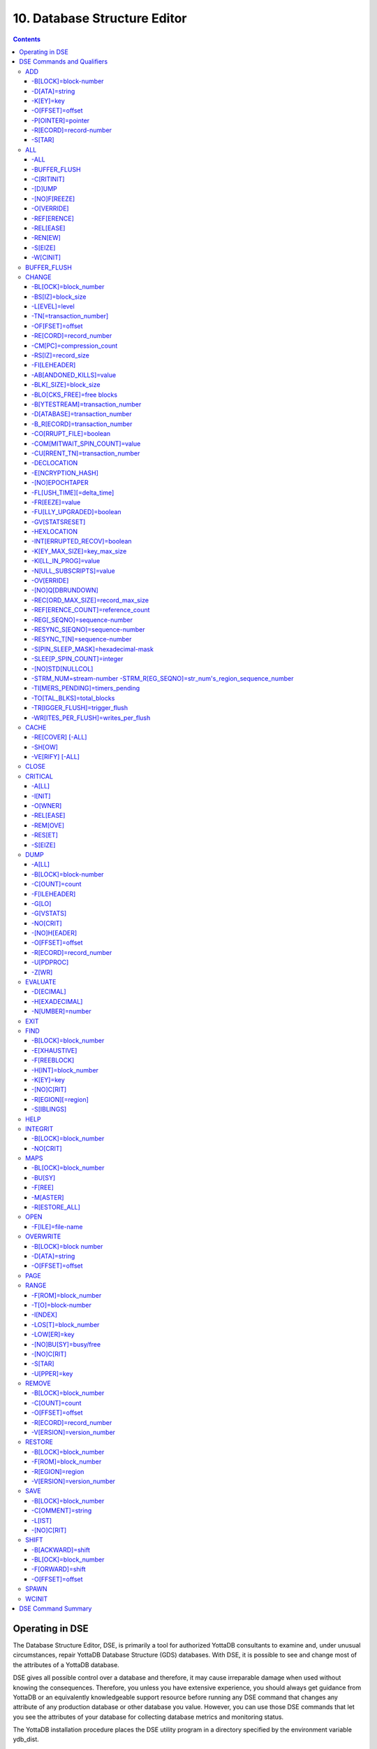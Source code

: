
.. index::
   Database Structure Editor

=================================
10. Database Structure Editor
=================================

.. contents::
   :depth: 5

---------------------------
Operating in DSE
---------------------------

The Database Structure Editor, DSE, is primarily a tool for authorized YottaDB consultants to examine and, under unusual circumstances, repair YottaDB Database Structure (GDS) databases. With DSE, it is possible to see and change most of the attributes of a YottaDB database.

DSE gives all possible control over a database and therefore, it may cause irreparable damage when used without knowing the consequences. Therefore, you unless you have extensive experience, you should always get guidance from YottaDB or an equivalently knowledgeable support resource before running any DSE command that changes any attribute of any production database or other database you value. However, you can use those DSE commands that let you see the attributes of your database for collecting database metrics and monitoring status.

The YottaDB installation procedure places the DSE utility program in a directory specified by the environment variable ydb_dist.

Invoke DSE using the "dse" command at the shell prompt. If this does not work, consult your system manager to investigate setup and file access issues.

Example:

.. parsed-literal::
   $ydb_dist/dse
   File/usr/name/mumps.dat
   Region  DEFAULT
   DSE>

DSE displays the DSE> prompt.

You may also specify a command when entering DSE.

By default, DSE starts with the region that stands first in the list of regions arranged in alphabetical order. In the above example, the first region is DEFAULT.

You may also specify a command when entering DSE.

Example:

.. parsed-literal::
   $ydb_dist/dse dump -fileheader     

This command displays the fileheader of the region that stands first in the list of regions arranged in alphabetical order and then returns to the shell prompt. To look at other regions, at the DSE prompt you must first issue a FIND -REGION=<desired-region> command.

As previously mentioned, DSE provides control over most of the attributes of your database. With DSE, it is possible to examine them and, with a few exceptions, change them.

All DSE commands are divided into two categories - Change commands and Inquiry commands. Change commands allow you to modify the attributes of your database, in most cases without any warning or error. As the low level tool of last resort, Change commands allow you to take certain actions that can cause extensive damage when undertaken without an extensive understanding of the underlying data structures on disk and in memory and with an imperfect understanding of the commands issued. Do not use Change commands unless you know exactly what you are doing and have taken steps to protect yourself against mistakes, both inadvertent and resulting from an incomplete understanding of the commands you issue. Change commands are not required for normal operation, and are usually only used under the direction of YottaDB support to recover from the unanticipated consequences of failures not adequately planned for (for example, you should configure YottaDB applications such that you never need a Change command to recover from a system crash).

Inquiry commands let you see the attributes of your database. You may frequently use the inquiry commands for collecting your database metrics and status reporting.

The list of Change commands is as follows:

.. parsed-literal::
   AD[D]
   AL[L]
   B[UFFER _FLUSH]
   CH[ANGE]
   CR[ITICAL]
   REM[OVE]
   RES[TORE]
   SH[IFT]
   W[CINIT]
   OV[ERWRITE]
   M[APS] -BU[SY] -F[REE] -M[ASTER] -R[ESTORE_ALL]

The list of Inquiry commands is as follows:

.. parsed-literal::
   CL[OSE]
   D[UMP]
   EV[ALUATE]
   EX[IT]
   F[IND]
   H[ELP]
   I[NTEGRIT]
   M[APS] -BL[OCK]
   OP[EN]
   P[AGE]
   RA[NGE]
   SA[VE]
   SP[AWN] 

Although DSE can operate concurrently with other processes that access the same database file, YottaDB strongly recommends using DSE in standalone mode when using Change commands. Some DSE operations can adversely impact the database when they occur during active use of the database. Other DSE operations may be difficult to perform in a logically sound fashion because a DSE operator works on a block at a time, while normal database operations update all related blocks almost simultaneously.

.. note::
   When DSE attaches to a database with a version that does not match the DSE version, DSE issues an informational message and continues. At this point, you should exit DSE and find the version of DSE that matches the database. You should continue after this warning if and only if you are certain that the DSE is indeed from the YottaDB version that has the database open (and hence the error results from a damaged database file header or shared memory that you intend to repair, following instructions from YottaDB).

Use the DSE EXIT, or QUIT command to leave DSE. 

----------------------------
DSE Commands and Qualifiers
----------------------------

The general format of DSE commands is:

.. parsed-literal::
   command [-qualifier[...]] [object[,...]]

DSE interprets all numeric input as hexadecimal, except for time values, the values for the following qualifiers when used with CHANGE -FILEHEADER: -BLK_SIZE=, DECLOCATION=, -KEY_MAX_SIZE=, -RECORD_MAX_SIZE, -REFERENCE_COUNT=, -TIMERS_PENDING and -WRITES_PER_FLUSH, and the value for -VERSION= when used with the REMOVE and RESTORE commands. These conventions correspond to the displays provided by DSE and by MUPIP INTEG.

+++++++++++
ADD
+++++++++++

Adds a record to a block. The format of the ADD command for blocks with a level greater than zero (0) is:

.. parsed-literal::
   ADD [-B[LOCK]=[block] {-OFFSET=offset|-RECORD=record} -STAR -POINTER=block

or 

.. parsed-literal::
   ADD [-B[LOCK]=[block] {-OFFSET=offset|-RECORD=record} -KEY=key -POINTER=pointer

The format of the ADD command for level 0 blocks is:

.. parsed-literal::
   ADD [-B[LOCK]=[block] {-OFFSET=offset|-RECORD=record} -KEY=key -DATA=string

The ADD command requires either the -OFFSET or -RECORD qualifier to position the record in the block, and either the -KEY or the -STAR qualifier to define the key for the block.

The -STAR qualifier is invalid at level 0 (a data block). The ADD command requires the -DATA qualifier at level 0 or the -POINTER qualifier at any other level to provide record content. 

**Qualifiers of ADD**

~~~~~~~~~~~~~~~~~~~~~~
-B[LOCK]=block-number
~~~~~~~~~~~~~~~~~~~~~~

Specifies the block to receive the new record.

On commands with no -BLOCK= qualifier, DSE uses the last block handled by a DSE operation. When no block has been accessed, that is, on the first block-oriented command, DSE uses block one (1).

~~~~~~~~~~~~~~~~
-D[ATA]=string
~~~~~~~~~~~~~~~~

Specifies the data field for records added to a data block. Use quotation marks around the string and escape codes of the form \a\b, where "a" and "b" are hexadecimal digits representing non-printing characters. \\ translates to a single backslash. \'\' translates to a NULL value.

Incompatible with: -STAR,-POINTER

~~~~~~~~~~~
-K[EY]=key
~~~~~~~~~~~

Specifies the key of the new record. Enclose M-style global references, including the leading caret symbol (^), in quotation marks (" ").

Incompatible with: -STAR

~~~~~~~~~~~~~~~~~
-O[FFSET]=offset
~~~~~~~~~~~~~~~~~

Adds the new record at the next record boundary after the specified offset.

Incompatible with: -RECORD, -STAR

~~~~~~~~~~~~~~~~~~~
-P[OINTER]=pointer
~~~~~~~~~~~~~~~~~~~

Specifies the block pointer field for records added to an index block. The -POINTER qualifier cannot be used at level 0. Note that this means that to add pointers at level 0 of the Directory Tree, you must specify a string of bytes or temporarily change the block level.

Incompatible with: -DATA

~~~~~~~~~~~~~~~~~~~~~~~~
-R[ECORD]=record-number
~~~~~~~~~~~~~~~~~~~~~~~~

Specifies a record number of the new record.

Incompatible with: -OFFSET,-STAR

~~~~~~~~
-S[TAR]
~~~~~~~~

Adds a star record (that is, a record that identifies the last record in an indexed block) at the end of the specified block. The -STAR qualifier cannot be used at level 0.

Incompatible with: -DATA,-KEY,-OFFSET,-RECORD 

**Examples for ADD**

.. parsed-literal::
   DSE>add -block=6F -record=57 -key="^Capital(""Mongolia"")" -data="Ulan Bator"

This command adds a new record with key ^Capital("Mongolia") at the specified location. Note that this command is applicable to level 0 blocks only.

Example:

.. parsed-literal::
   DSE>add -star -bl=59A3 -pointer=2

This command adds a star record in block 59A3. Note that this command is applicable to blocks > level 0.

Example:

.. parsed-literal::
   DSE>add -block=3 -record=4 -key="^Fruits(4)" -data="Grapes"

Suppose your database has 3 global nodes -- ^Fruits(1)="Apple", ^Fruits(2)="Banana", and ^Fruits(3)="Cherry". The above command adds a new node -- ^Fruits(4)="Grapes" at record 4. Note that this command is applicable to level 0 blocks only. The interpreted output as a result of the above command looks like the following:

.. parsed-literal::
   Block 3   Size 4B   Level 0   TN 4 V6
   Rec:1  Blk 3  Off 10  Size 14  Cmpc 0  Key ^Fruits(1)
         10 : | 14  0  0  0 46 72 75 69 74 73  0 BF 11  0  0 41 70 70 6C 65|
              |  .  .  .  .  F  r  u  i  t  s  .  .  .  .  .  A  p  p  l  e|
   Rec:2  Blk 3  Off 24  Size D  Cmpc 8  Key ^Fruits(2)
         24 : |  D  0  8  0 21  0  0 42 61 6E 61 6E 61                     |
              |  .  .  .  .  !  .  .  B  a  n  a  n  a                     |
   Rec:3  Blk 3  Off 31  Size D  Cmpc 8  Key ^Fruits(3)
         31 : |  D  0  8  0 31  0  0 43 68 65 72 72 79                     |
              |  .  .  .  .  1  .  .  C  h  e  r  r  y                     |
   Rec:4  Blk 3  Off 3E  Size D  Cmpc 8  Key ^Fruits(4)
         3E : |  D  0  8  0 41  0  0 47 72 61 70 65 73                     |
              |  .  .  .  .  A  .  .  G  r  a  p  e  s                     |

Example:

.. parsed-literal::
   $dse add -star -bl=1 -pointer=2

This command adds a star record in block 1. Note that this command is applicable to blocks > Level 0.

Example:

.. parsed-literal::
   $ dse add -block=4 -key="^Vegetables" -pointer=7 -offset=10

This command creates a block with key ^Vegetables pointing to block 7.

Example:

.. parsed-literal::
   DSE> add -record=2 -key="^foo" -data=\'\' 

This example adds a new node (set ^foo="") as the second record of the current database block.

++++++++
ALL
++++++++

Applies action(s) specified by a qualifier to all GDS regions defined by the current global directory.

The format of the ALL command is:

.. parsed-literal::
   AL[L]
   [
   -B[UFFER_FLUSH]
   -C[RITINIT]
   -D[UMP] -A[LL] 
   -[NO]F[REEZE]
   -O[VERRIDE]]
   -REF[ERENCE]
   -REL[EASE]
   -REN[EW]
   -S[EIZE]
   -W[CINIT]           
   ]


* This is a very powerful command; use it with caution.

* Be especially careful if you have an overlapping database structure (for example, overlapping regions accessed from separate application global directories).

* If you use this type of database structure, you may need to construct special Global Directories that exclude overlapped regions to use with DSE.

**Qualifiers**

~~~~~~
-ALL
~~~~~~

Displays additional information on the database most of which is useful for YottaDB in diagnosing issues.

Meaningful only with: -D[UMP]

~~~~~~~~~~~~~~
-BUFFER_FLUSH
~~~~~~~~~~~~~~

Flushes to disk the file header and all pooled buffers for all regions of the current global directory.

Incompatible with: -RENEW

~~~~~~~~~~~~
-C[RITINIT]
~~~~~~~~~~~~

Initializes critical sections for all regions of the current directory.

Incompatible with: -RENEW, -RELEASE, -SIEZE 

.. note::
   Never use CRITINIT while concurrent updates are in progress as doing so may damage the database.

~~~~~~~~
-[D]UMP
~~~~~~~~

Displays fileheader information.

Compatible with: -A[LL]

~~~~~~~~~~~~~~
-[NO]F[REEZE]
~~~~~~~~~~~~~~

Freezes or prevents updates on all regions of the current global directory.

* The FREEZE qualifier freezes all GDS regions except those previously frozen by another process. Regions frozen by a particular process are associated with that process.
* A frozen region may be unfrozen for updates in one of two ways: The process which froze the region may unfreeze it with the -NOFREEZE qualifier; or another process may override the freeze in conjunction with the -OVERRIDE qualifier. For more information on a preferred method of manipulating FREEZE, refer to “FREEZE ”.
* By default, the -NOFREEZE qualifier unfreezes only those GDS regions that were previously frozen by a process. Once a region is unfrozen, it may be updated by any process. To unfreeze all GDS regions of the Global Directory, use the -OVERRIDE qualifier.
* DSE releases any FREEZE it holds when it exits, therefore, use the same DSE invocation or SPAWN to perform operations after executing the ALL -FREEZE command.

Incompatible with: -RENEW

~~~~~~~~~~~
-O[VERRIDE]
~~~~~~~~~~~

Overrides the ALL -FREEZE or ALL -NOFREEZE operation.

When used with -NOFREEZE, -OVERRIDE unfreezes all GDS regions, including those frozen by other users.

When used with -FREEZE, -OVERRIDE freezes all GDS regions, including those frozen by other processes, associating all such freezes with the current process. The current process must then use -NOFREEZE to unfreeze the database; any other process attempting a -NOFREEZE should also have to include the -OVERRIDE qualifier.

Meaningful only with: [NO]FREEZE 

~~~~~~~~~~~~
-REF[ERENCE]
~~~~~~~~~~~~

Resets the reference count field to 1 for all regions of the current global directory.

* A Reference count is a file header element field that tracks how many processes are accessing the database with read/write permissions.
* This qualifier is intended for use when DSE is the only process attached to the databases of the curent global directory. Using it when there are other users attached produces an incorrect value.

Incompatible with: -RENEW

~~~~~~~~~~
-REL[EASE]
~~~~~~~~~~

Releases critical sections for all regions of the current global directory.

Incompatible with: -CRITINIT, -RENEW, -SEIZE

~~~~~~~~~
-REN[EW]
~~~~~~~~~

Reinitializes the critical sections (-CRITICAL) and buffers (-WCINIT), resets reference counts (-REFERENCE_COUNT) to 1, and clears freeze (-NOFREEZE) for all regions of the current global directory .

* -RENEW requires confirmation.
* The RENEW action will cause all current accessors of the affected database regions to receive a fatal error on their next access attempt.
* This operation is dangerous, drastic, and is a last resort if multiple databases have hangs that have not yielded to other resolution attempts; there is almost never a good reason to use this option.

~~~~~~~~~
-S[EIZE]
~~~~~~~~~

Seizes the critical section for all regions of the current global directory. The -SEIZE qualifier is useful when you encounter a DSEBLKRDFAIL error, generated when DSE is unable to read a block from the database.

Incompatible with: -RENEW, -RELEASE, -CRITINIT

~~~~~~~~~~
-W[CINIT]
~~~~~~~~~~

Reinitializes the buffers for all regions of the current global directory.

-WCINIT requires confirmation.

.. note::
   This operation is likely to cause database damage when used while concurrent updates are in progress. 

Incompatible with: -RENEW 

**Examples of ALL**

Example:

.. parsed-literal::
   DSE> all flush -buffer_flush

This command flushes the file header and cache buffers to disk for all regions.

Example:

.. parsed-literal::
   DSE> ALL -CRITINIT

This command initializes critical sections for all regions of the current directory.

Example:

.. parsed-literal::
   DSE> ALL -FREEZE
   DSE> SPAWN "mumps -dir"

The first command freezes all regions of the current global directory. The second command creates an child (shell) process and executes the "mumps -dir" command. Then type S ^A=1 at the prompt. Notice that the command hangs because of the DSE FREEZE in place.

Example:

.. parsed-literal::
   DSE> ALL -NOFREEZE -OVERRIDE

This command removes the FREEZE on all current region including the FREEZE placed by other users.

Example:

.. parsed-literal::
   DSE> ALL -REFERENCE

This command sets the reference count field in the file header(s) to 1.

Example:

.. parsed-literal::
   DSE> ALL -RELEASE

This command releases critical sections owned by the current process for all regions of the current global directory.

Example:

.. parsed-literal::
   DSE> ALL -RENEW

This command reinitializes critical sections, buffers, resets the reference count to 1, and clears freeze for all regions of the current global directory.

Example:

.. parsed-literal::
   DSE> ALL -SEIZE

This command seizes all critical sections for all regions of the current global directory.

Example:

.. parsed-literal::
   DSE> ALL -WCINIT

This command reinitializes the buffers for all regions of the current global directory.

+++++++++++++++
BUFFER_FLUSH
+++++++++++++++

Flushes the file header and the current region's buffers to disk.

The format of the BUFFER_FLUSH command is:

.. parsed-literal::
   B[UFFER_FLUSH]

The BUFFER_FLUSH command has no qualifiers.

++++++++++++++
CHANGE
++++++++++++++

The CHANGE command changes fields of a block, file, or record header.

The format of the CHANGE command is:

.. parsed-literal::
   CH[ANGE]

The CHANGE command either has a -FILEHEADER qualifier or an implicit or explicit -BLOCK qualifier, plus one or more of their associated qualifiers, to define the target of the change.

-BL[OCK]=block-number and one or more of the following qualifiers:

.. parsed-literal::
   -BS[IZ]=block-size
   -L[EVEL]=level
   -TN[=transaction-number]
   -OF[FSET]=offset
   -RE[CORD]=record-number
   -CM[PC]=compression-count
   -RS[IZ]=record-size

or

-F[ILEHEADER] and one or more of the following qualifiers:

.. parsed-literal::
   -AB[ANDONED_KILLS]=value
   -AVG_BLKS_READ=Average-blocks-read
   -B_B[YTESTREAM]=transaction-number
   -B_C[OMPREHENSIVE]=transaction-number
   -B_D[ATABASE]=transaction-number
   -B_I[NCREMENTAL]=transaction-number
   -B_R[ECORD]=transaction-number
   -BLK_SIZE=block-size
   -BLO[CKS_FREE]=free-blocks
   -CU[RRENT_TN]=transaction-number
   -COM[MITWAIT_SPIN_COUNT]=boolean
   -DEC[LOCATION]=value
   -DEF[_COLLATION]=value
   -ENCRYPTION_HASH
   -FL[USH_TIME][=delta-time]
   -FR[EEZE]=value
   -FU[LLY_UPGRADED]=boolean
   -GV[STATSRESET]
   -HARD_SPIN_COUNT=Mutex-hard-spin-count
   -[HEXLOCATION]=value
   -INT[ERRUPTED_RECOV]=boolean
   -JNL_YIELD_LIMIT=journal-yeild-limit
   -KE[Y_MAX_SIZE]=key-max-size
   -KI[LL_IN_PROG]=value
   -M[ACHINE_NAM]=value
   -N[ULL_SUBSCRIPTS]=value
   -NO[CRIT]
   -OV[ERRIDE]
   -Q[DBRUNDOWN]
   -RC_SRV_COUNT
   -RE_READ_TRIGGER=read-trigger
   -REC[ORD_MAX_SIZE]=record-max-size
   -REF[ERENCE_COUNT]=reference-count
   -REG[_SEQNO]=sequence-number
   -RESERVED_BYTES=reserved-bytes
   -SLEE[P_SPIN_COUNT]=mutex-sleep-spin-count
   -SPIN[_SLEEP_MASK]=mutex-spin-sleep-mask
   -STRM_NUM=stream-number STRM_REG_SEQNO=hexa
   -TIM[ERS_PENDING]=integer
   -TO[TAL_BLKS]=total-blocks
   -TR[IGGER_FLUSH]=trigger-flus
   -UPD_RESERVED_AREA=reserved-area
   -UPD_WRITER_TRIGGER_FACTOR=trigger-factor
   -W[RITES_PER_FLUSH]=writes-per-flush
   -WAIT_DISK=wait-disk
   -Zqgblmod_S[EQNO]=sequence-number
   -Zqgblmod_T[rans]=sequence-number

**CHANGE -BLOCK Qualifiers**

This section describes -BLOCK and all of its qualifiers.

~~~~~~~~~~~~~~~~~~~~~~
-BL[OCK]=block_number
~~~~~~~~~~~~~~~~~~~~~~

Specifies the block to modify. The -BLOCK qualifier is incompatible with the -FILEHEADER qualifier and all qualifiers related to -FILEHEADER.

-BLOCK is the default qualifier. On commands with neither a -BLOCK nor a -FILEHEADER qualifier, DSE uses the last block handled by a DSE operation. When no block has been accessed, that is, on the first block-oriented command, DSE uses block one (1).

Incompatible with: -FILEHEADER and qualifiers used with -FILEHEADER

The following qualifiers operate on a block header.

~~~~~~~~~~~~~~~~~~~
-BS[IZ]=block_size
~~~~~~~~~~~~~~~~~~~

Changes the block size field of the specified block.

* block_size is in hexadecimal form.
* Decreasing the block size can result in the loss of existing data.

.. note::
   The block size must always be less than or equal to the block size in the file header.

Use only with: -BLOCK, -LEVEL, -TN

~~~~~~~~~~~~~~~
-L[EVEL]=level
~~~~~~~~~~~~~~~

Changes the level field for the specified block.

.. note::
   DSE lets you change the level of a bitmap block to -1 (the value of the level for a bitmap block) when the bitmap level gets corrupted and takes on an arbitrary value. Note that you should specify -1 in hexadecimal form, that is, FF. 

Use only with: -BLOCK, -BSIZ, -TN

Example:

.. parsed-literal::
   DSE> change -level=FF

~~~~~~~~~~~~~~~~~~~~~~~~~
-TN[=transaction_number]
~~~~~~~~~~~~~~~~~~~~~~~~~

Changes the transaction number for the current block.

* When a CHANGE command does not include a -TN=, DSE sets the transaction number to the current transaction number.
* Manipulation of the block transaction number affects MUPIP BACKUP -BYTESTREAM, and -ONLINE.

Use only with: -BLOCK, -BSIZ, -LEVEL

~~~~~~~~~~~~~~~~~
-OF[FSET]=offset
~~~~~~~~~~~~~~~~~

Specifies the offset, in bytes, of the target record within the block. If the offset does not point to the beginning of a record, DSE rounds down to the last valid record start (for example, CHANGE -OFFSET=10 starts at -OFFSET=A, if that was the last record).

Use only with: -BLOCK, -CMPC, and -RSIZ.

~~~~~~~~~~~~~~~~~~~~~~~~
-RE[CORD]=record_number
~~~~~~~~~~~~~~~~~~~~~~~~

Specifies the record number of the target record.

Use only with: -BLOCK, -CMPC, and -RSIZ.

~~~~~~~~~~~~~~~~~~~~~~~~~~
-CM[PC]=compression_count
~~~~~~~~~~~~~~~~~~~~~~~~~~

Change the compression count field of the specified record.

* The compression count specifies the number of bytes at the beginning of a key that are common to the previous key in the same block.
* Because compression counts propagate from the "front" of the block, this can potentially change the keys of all records following it in the block. If the goal is to change only a single record, it may be preferable to add a new record and remove the old one.

Use only with: -BLOCK, -RECORD, -OFFSET, -RSIZE

~~~~~~~~~~~~~~~~~~~~
-RS[IZ]=record_size
~~~~~~~~~~~~~~~~~~~~

Changes the record size field of the specified record.

.. note::
   Changing -RSIZ impacts all records following it in the block.

Use only with: -BLOCK, -RECORD, -CMPC, -OFFSET

Example:

.. parsed-literal::
   DSE> change -record=3 -rsiz=3B -block=2

This command changes the record size of record 3 block 2 to 59 (Hex: 3B) bytes. 

**CHANGE -FILEHEADER Qualifiers**

This section describes the -FILEHEADER qualifier and the other qualifiers that operate on a file header.

~~~~~~~~~~~~~~
-FI[LEHEADER]
~~~~~~~~~~~~~~

Modifies a file header element that you specify with an associated qualifier.

Incompatible with: -BSIZ, -CMPC, -TN, -LEVEL, -OFFSET, -RECORD, -RSIZ

~~~~~~~~~~~~~~~~~~~~~~~~~
-AB[ANDONED_KILLS]=value
~~~~~~~~~~~~~~~~~~~~~~~~~

Changes the value of the Abandoned Kills field. The value can be "NONE" or a decimal positive integer.

Use only with: -FILEHEADER

~~~~~~~~~~~~~~~~~~~~~~~
-BLK[_SIZE]=block_size
~~~~~~~~~~~~~~~~~~~~~~~

Changes the decimal block size field of the current file.

* DSE does not allow you to change the block size to any arbitrary value. It always rounds the block size to the next higher multiple of 512.
* Use the CHANGE -BLK_SIZE qualifier only upon receiving instructions from YottaDB and only in conjunction with the -FILEHEADER qualifier. This DSE command cannot change the working block size of a database and is useful only under very limited and extrordinary circumstances. If you need to change the block size on a database file, unload the data with MUPIP EXTRACT (or an appropriate alternative), change the global directory with GDE to specify the new block size, recreate the database with MUPIP CREATE and reload the data with MUPIP LOAD (or an appropriate alternative).

Use only with: -FILEHEADER

~~~~~~~~~~~~~~~~~~~~~~~~~~
-BLO[CKS_FREE]=free blocks
~~~~~~~~~~~~~~~~~~~~~~~~~~

Changes the hexadecimal free blocks field of the current file.

Use this to correct a value that MUPIP INTEG reports as needing a correction, but note that the "correct" value reported by INTEG may go out-of-date with the next update. It may be necessary to calculate a delta value from the INTEG report, FREEZE the region with DSE, DUMP the current -FILEHEADER value, then apply the delta and CHANGE the -BLOCKS_FREE, and finally turn -OFF the FREEZE.

Use only with: -FILEHEADER

~~~~~~~~~~~~~~~~~~~~~~~~~~~~~~~~~
-B[YTESTREAM]=transaction_number
~~~~~~~~~~~~~~~~~~~~~~~~~~~~~~~~~

Changes the transaction number in the file header of the last incremental backup to the value specified. Use this qualifier only in conjunction with the -FILEHEADER qualifier. For compatibility issues with prior versions, this can still be specified as -B_COMPREHENSIVE.

~~~~~~~~~~~~~~~~~~~~~~~~~~~~~~~
-D[ATABASE]=transaction_number
~~~~~~~~~~~~~~~~~~~~~~~~~~~~~~~

Changes the hexadecimal transaction number in the file header of the last comprehensive backup to the value specified. Use this qualifier only in conjunction with the -FILEHEADER qualifier. For compatibility issues with prior versions, this can still be specified as -B_COMPREHENSIVE.

~~~~~~~~~~~~~~~~~~~~~~~~~~~~~~~
-B_R[ECORD]=transaction_number
~~~~~~~~~~~~~~~~~~~~~~~~~~~~~~~

Changes the hexadecimal transaction number in the file header field that maintains this information about the last -RECORD backup.

~~~~~~~~~~~~~~~~~~~~~~~~
-CO[RRUPT_FILE]=boolean
~~~~~~~~~~~~~~~~~~~~~~~~

Indicates whether or not a region completed a successful recovery with the MUPIP JOURNAL -RECOVER command. Possible values are: T[RUE] or F[ALSE].

Changing this flag does not correct or cause database damage. When CORRUPT_FILE is set to TRUE, the DSE DUMP command displays a message like the following:

.. parsed-literal::
   %YDB-W-DBFLCORRP, /home/gtmnode1/mumps.dat Header indicates database file is corrupt

.. note::
   After a CHANGE -FILEHEADER -CORRUPT=TRUE, the file is unavailable to future YottaDB access other than DSE. Under normal conditions, there should never be a need to change this flag manually. A MUPIP SET -PARTIAL_BYPASS_RECOV sets this flag to false.

Use only with: -FILEHEADER

~~~~~~~~~~~~~~~~~~~~~~~~~~~~~~~
-COM[MITWAIT_SPIN_COUNT]=value
~~~~~~~~~~~~~~~~~~~~~~~~~~~~~~~

Specifies the decimal number of times a YottaDB process waiting for control of a block to complete a block update should spin before yielding the CPU when YottaDB runs on SMP machines. When run on a uniprocessor system, YottaDB ignores this parameter. On SMP systems, when a process needs a critical section that another process has, and critical sections are short (as they are by design in YottaDB), spinning a little with the expectation that the process with the critical section will release it shortly provides a way to enhance performance at the cost of increased CPU usage. Eventually, a process awaiting a critical section yields the CPU if a little spinning does not get it the needed critical section. Note that on heavily loaded systems, increasing COMMITWAIT_SPIN_COUNT may not trade off CPU for throughput, but may instead degrade both. If you set the COMMITWAIT_SPIN_COUNT to 0, the waiting process performs a sequence of small sleeps instead of the spins or yields.

The default value is 16.

Use only with: -FILEHEADER

~~~~~~~~~~~~~~~~~~~~~~~~~~~~~~~~~
-CU[RRENT_TN]=transaction_number
~~~~~~~~~~~~~~~~~~~~~~~~~~~~~~~~~

Changes the hexadecimal current transaction number for the current region.

* Raising the -CURRENT_TN can correct "block transaction number too large" errors
* This qualifier has implications for MUPIP BACKUP -INCREMENTAL and -ONLINE.
* Used with the -BLOCK qualifier, CURRENT_TN places a transaction number in a block header.

Use only with: -FILEHEADER

~~~~~~~~~~~~~~
-DECLOCATION
~~~~~~~~~~~~~~

Specifies an offset with the file header. If -VALUE is specified (in decimal), YottaDB puts it at that location.

Use only with: -FILEHEADER

~~~~~~~~~~~~~~~~~~~
-E[NCRYPTION_HASH]
~~~~~~~~~~~~~~~~~~~

Changes the hash of the password stored in the database file header if and when you change the hash library. For more information on key management and reference implementation, refer to `Chapter 12: “Database Encryption” <https://docs.yottadb.com/AdminOpsGuide/encryption.html>`_.
 
.. note::
   An incorrect hash renders the database useless.

Use only with: -FILEHEADER 

~~~~~~~~~~~~~~~~
-[NO]EPOCHTAPER
~~~~~~~~~~~~~~~~

Sets a flag that indicates whether or not epoch tapering should be done. The default value is -EPOCHTAPER.

For more information, refer to “Region Qualifiers”.

~~~~~~~~~~~~~~~~~~~~~~~~~~~
-FL[USH_TIME][=delta_time]
~~~~~~~~~~~~~~~~~~~~~~~~~~~

Changes the flush_time default interval (in delta_time).

* The time entered must be between zero and one hour. Input is interpreted as decimal.
* A -FLUSH_TIME with no value resets the -FLUSH_TIME to the default value (one second for BG and 30 seconds for MM).
* The units of delta_time are hours:minutes:seconds:centi-seconds (hundredths of a second). For example, to change the flush time interval to a second, delta_time would be 00:00:01:00. To change it to 30 minutes, delta_time would be 00:30:00:00. Valid values for the qualifier are one centi-second to one hour.

Use only with: -FILEHEADER

~~~~~~~~~~~~~~~~
-FR[EEZE]=value
~~~~~~~~~~~~~~~~

Sets the availability of the region for updates. Possible values are: T[RUE] or F[ALSE]. Use to "freeze" (disable database writes) or "unfreeze" the database.

Use only with: -FILEHEADER

For information about a preferred method of manipulating FREEZE, refer to `“FREEZE ” in the General Database Management chapter <https://docs.yottadb.com/AdminOpsGuide/dbmgmt.html#freeze>`_.

DSE releases -FREEZE when it EXITs. To hold the database(s), CHANGE -FILEHEADER -FREEZE=TRUE and then SPAWN to perform other operations.

~~~~~~~~~~~~~~~~~~~~~~~~~~~
-FU[LLY_UPGRADED]=boolean
~~~~~~~~~~~~~~~~~~~~~~~~~~~

Sets a flag that indicates whether or not the database was fully upgraded to the latest version. The value is either T[RUE] or F[ALSE].

Use only with: -FILEHEADER

~~~~~~~~~~~~~~~~~
-GV[STATSRESET]
~~~~~~~~~~~~~~~~~

Resets all the database file header global access statistics to 0. Note that this erases all statistics previously accumulated in the database file header.

Use only with: -FILEHEADER

~~~~~~~~~~~~~~
-HEXLOCATION
~~~~~~~~~~~~~~

Specifies a hexadecimal offset with the file header. If -VALUE is specified, YottaDB puts it at that location.

Use only with: -FILEHEADER

~~~~~~~~~~~~~~~~~~~~~~~~~~~~~
-INT[ERRUPTED_RECOV]=boolean
~~~~~~~~~~~~~~~~~~~~~~~~~~~~~

Sets a flag that indicates whether or not a recovery with the MUPIP JOURNAL -RECOVER command was interrupted. The value is either T[RUE] or F[ALSE].

Use only with: -FILEHEADER

~~~~~~~~~~~~~~~~~~~~~~~~~~~~~
-K[EY_MAX_SIZE]=key_max_size
~~~~~~~~~~~~~~~~~~~~~~~~~~~~~

Changes the decimal value for the maximum allowable key size. Reducing KEY_MAX_SIZE can restrict access to existing data and cause YottaDB to report errors. Do not create incompatible key and record sizes.

Before permanently changing the key size using DSE, use GDE to check that the appropriate Global Directory contains the same key size for the region. This prepares for future MUPIP CREATEs and performs a consistency check on the key and record size values. For more information on key and record sizes, refer to `Chapter 4: “Global Directory Editor” <https://docs.yottadb.com/AdminOpsGuide/gde.html>`_.

Use only with: -FILEHEADER

~~~~~~~~~~~~~~~~~~~~~~~
-KI[LL_IN_PROG]=value
~~~~~~~~~~~~~~~~~~~~~~~

Changes the value of the KILLs in progress field. The value can be "NONE" or a positive decimal integer.

Use only with: -FILEHEADER

~~~~~~~~~~~~~~~~~~~~~~~~~
-N[ULL_SUBSCRIPTS]=value
~~~~~~~~~~~~~~~~~~~~~~~~~

Controls whether YottaDB accepts null subscripts in database keys.

* value can either be T[RUE], F[ALSE], ALWAYS, NEVER, or EXISTING. See the `GDE chapter <https://docs.yottadb.com/AdminOpsGuide/gde.html>`_ for more information on these values of null_subscripts.
* Prohibiting null subscripts can restrict access to existing data and cause YottaDB to report errors.
* The default value is never.
* DSE cannot change the null subscript collation order. Instead, use GDE to change the null subscript collation order, MUPIP EXTRACT the current content, MUPIP CREATE the database file(s) with the updated collation and MUPIP LOAD the content.

Use only with: -FILEHEADER

~~~~~~~~~~~~
-OV[ERRIDE]
~~~~~~~~~~~~

Releases or "steals" a FREEZE owned by another process.

Use only with: -FREEZE

~~~~~~~~~~~~~~~~~~
-[NO]Q[DBRUNDOWN]
~~~~~~~~~~~~~~~~~~

Sets a flag that indicates whether or not the database is enabled for quick rundown. The default value is -NOQDBRUNDOWN.

For more information, refer to “Region Qualifiers”.

~~~~~~~~~~~~~~~~~~~~~~~~~~~~~~~~~~~
-REC[ORD_MAX_SIZE]=record_max_size
~~~~~~~~~~~~~~~~~~~~~~~~~~~~~~~~~~~

Changes the decimal value for the maximum allowable record size. Use the -RECORD_MAX_SIZE qualifier only in conjunction with the -FILEHEADER qualifier. Reducing RECORD_MAX_SIZE can restrict access to existing data and cause YottaDB to report errors. Do not create incompatible key and record sizes.

Before making a permanent change to the records size using DSE, use GDE to check that the appropriate Global Directory contains the same record size for the region. This prepares for future MUPIP CREATEs and performs a consistency check on the key and record size values. For more information on key and record sizes, refer to `Chapter 4: “Global Directory Editor” <https://docs.yottadb.com/AdminOpsGuide/gde.html>`_.

~~~~~~~~~~~~~~~~~~~~~~~~~~~~~~~~~~~
-REF[ERENCE_COUNT]=reference_count
~~~~~~~~~~~~~~~~~~~~~~~~~~~~~~~~~~~

Sets a field that tracks how many processes are accessing the database with read/write permissions. MUPIP INTEG and DSE use decimal numbers for -REFERENCE_COUNT. To accurately determine the proper reference count, restrict CHANGE -FILEHEADER -REFERENCE_COUNT to the case where the process running DSE has exclusive (standalone) access to the database file. When DSE has sole access to a database file the -REFERENCE_COUNT should be one (1). This is an informational field and does not have any effect on processing.

~~~~~~~~~~~~~~~~~~~~~~~~~~~~~
-REG[_SEQNO]=sequence-number
~~~~~~~~~~~~~~~~~~~~~~~~~~~~~

In an LMS environment, this sets the "Region Seqno" field. For more information, refer to `Chapter 7: “Database Replication” <https://docs.yottadb.com/AdminOpsGuide/dbrepl.html>`_.

~~~~~~~~~~~~~~~~~~~~~~~~~~~~~~~~
-RESYNC_S[EQNO]=sequence-number
~~~~~~~~~~~~~~~~~~~~~~~~~~~~~~~~

In an LMS environment, this sets the hexadecimal value of the "Resync Seqno" field. For more information, refer to `Chapter 7: “Database Replication” <https://docs.yottadb.com/AdminOpsGuide/dbrepl.html>`_.

~~~~~~~~~~~~~~~~~~~~~~~~~~~~~~
-RESYNC_T[N]=sequence-number
~~~~~~~~~~~~~~~~~~~~~~~~~~~~~~

In an LMS environment, this sets the hexadecimal value ofthe "Resync transaction" field. For more information, refer to `Chapter 7: “Database Replication” <https://docs.yottadb.com/AdminOpsGuide/dbrepl.html>`_.

~~~~~~~~~~~~~~~~~~~~~~~~~~~~~~~~~~~~
-S[PIN_SLEEP_MASK]=hexadecimal-mask
~~~~~~~~~~~~~~~~~~~~~~~~~~~~~~~~~~~~

Changes the hexadecimal Spin sleep time mask that controls the maximum time (in nanoseconds) the process sleeps on a sleep spin; zero (0), the default causes the process to just yield to the OS scheduler.

Use only with: -FILEHEADER

~~~~~~~~~~~~~~~~~~~~~~~~~~~~
-SLEE[P_SPIN_COUNT]=integer
~~~~~~~~~~~~~~~~~~~~~~~~~~~~

Changes the hexadecimal Mutex Sleep Spin Count that controls the number of times a process waiting on a shared resource (usually a database) suspends its activity after exhausting its Mutex Hard Spin Count and before enqeueing itself to be awakened by a process releasing the resource.

Use only with: -FILEHEADER

~~~~~~~~~~~~~~~~~~
-[NO]STD[NULLCOL]
~~~~~~~~~~~~~~~~~~

Changes the collation of empty string ("NULL") subscripts for the database file. Although it is not the default, STDNULLCOLL is required with certain other characteristics, and highly recommended in any case. If you change this when there are existing "NULL" subscripts the results may be problematic. YottaDB recommends you establish this characteristic with GDE and load data with a consistent setting.

Use only with: -FILEHEADER

~~~~~~~~~~~~~~~~~~~~~~~~~~~~~~~~~~~~~~~~~~~~~~~~~~~~~~~~~~~~~~~~~~~~~~~~~~~
-STRM_NUM=stream-number -STRM_R[EG_SEQNO]=str_num's_region_sequence_number
~~~~~~~~~~~~~~~~~~~~~~~~~~~~~~~~~~~~~~~~~~~~~~~~~~~~~~~~~~~~~~~~~~~~~~~~~~~

Changes the hexadecimal values of Stream and its Reg Seqno. Use -STRM_NUM and -STRM_REG_SEQNO together as part of the same CHANGE -FILEHEADER command.

Use only with: -FILEHEADER

~~~~~~~~~~~~~~~~~~~~~~~~~~~~~~~~~
-TI[MERS_PENDING]=timers_pending
~~~~~~~~~~~~~~~~~~~~~~~~~~~~~~~~~

Sets a field that tracks the decimal number of processes considering a timed flush. Proper values are 0, 1, and 2.

Use the CHANGE -TIMERS_PENDING qualifier only upon receiving instructions from YottaDB.

Use only with: -FILEHEADER

~~~~~~~~~~~~~~~~~~~~~~~~~~~
-TO[TAL_BLKS]=total_blocks
~~~~~~~~~~~~~~~~~~~~~~~~~~~

Changes the hexadecimal total blocks field of the current file. Use only with: -FILEHEADER

.. note::
   The total blocks field should always reflect the actual size of the  database. Change this field only if it no longer reflects the database size.

~~~~~~~~~~~~~~~~~~~~~~~~~~~~~~~
-TR[IGGER_FLUSH]=trigger_flush
~~~~~~~~~~~~~~~~~~~~~~~~~~~~~~~

Sets the decimal value for the triggering threshold, in buffers, for flushing the cache-modified queue.

Use the CHANGE -TRIGGER_FLUSH qualifier only upon receiving instructions from YottaDB, and only in conjunction with the -FILEHEADER qualifier.

~~~~~~~~~~~~~~~~~~~~~~~~~~~~~~~~~~~~~
-WR[ITES_PER_FLUSH]=writes_per_flush
~~~~~~~~~~~~~~~~~~~~~~~~~~~~~~~~~~~~~

Sets the decimal number of block to write in each flush. The default value is 7.

Use only with -FILEHEADER

**Examples for CHANGE**

Example:

.. parsed-literal::
   DSE> change -block=3 -bsiz=400

This command changes the size of block 3 to 1024 bytes.

Example:

.. parsed-literal::
   DSE> change -block=4 -tn=10000

This command sets the transaction number to 65536 (Hex: 10000) for block 4.

Example:

.. parsed-literal::
   DSE> change -block=2 -record=4 -CMPC=10 -key="^CUS(""Jones,Vic"")"

This command changes the compression count of the key ^CUS(Jones,Vic) to 10. It is assumed that the key CUS(Jones,Tom) already exists. The following table illustrates how YottaDB calculates the value of CMPC in this case.

+---------------------------------------------------+------------------------------------------+---------------------------------------------------------+
| Record Key                                        | Compression Count                        | Resulting Key in Record                                 |
+===================================================+==========================================+=========================================================+
| CUS(Jones,Tom)                                    | 0                                        | CUS(Jones,Tom)                                          |
+---------------------------------------------------+------------------------------------------+---------------------------------------------------------+
| CUS(Jones,Vic)                                    | 10                                       | Vic)                                                    |
+---------------------------------------------------+------------------------------------------+---------------------------------------------------------+
| CUS(Jones,Sally)                                  | 10                                       | Sally)                                                  |
+---------------------------------------------------+------------------------------------------+---------------------------------------------------------+
| CUS(Smith,John)                                   | 4                                        | Smith,John)                                             |
+---------------------------------------------------+------------------------------------------+---------------------------------------------------------+

Example:

.. parsed-literal::
   DSE> dump -fileheader

This command displays fields of the file header.

Example:

.. parsed-literal::
   DSE> change -fileheader -blk_siz=2048

This command changes the block size field of the fileheader to 2048 bytes. The block field must always be a multiple of 512 bytes.

Example:

.. parsed-literal::
   DSE> change -fileheader -blocks_free=5B

This command changes the blocks-free fields of the file header to 91 (Hex: 5B). Example:

Example:

.. parsed-literal::
   DSE> change -fileheader -b_record=FF

This command sets the RECORD backup transaction to FF.

Example:

.. parsed-literal::
   DSE> change -fileheader corrupt_file=FALSE

This command sets the CORRUPT_FILE field to false.

Example:

.. parsed-literal::
   DSE> change -fileheader -current_tn=1001D1BF817

This command changes the current transaction number to 1100000000023 (Hex: 1001D1BF817). After you execute this command, subsequent transaction numbers will be greater than 1001D1BF817.

Example:

.. parsed-literal::
   DSE> change -fileheader -flush_time=00:00:02:00

.. note::
   This command changes the flush time field of the file header to 2 seconds.

Example:

.. parsed-literal::
   DSE> change -fileheader -freeze=true

This command makes the default region unavailable for updates.

Example:

.. parsed-literal::
   DSE> change -fileheader -key_max_size=20

This command changes the maximum key size to 20. Note that the default max key size is 64.

Example:

.. parsed-literal::
   DSE> CHANGE -FILEHEADER -NULL_SUBSCRIPTS="EXISTING"

This command changes the Null Subscripts field of the file header to EXISTING. Note that DSE cannot change the null subscript collation order. See the `GDE chapter <https://docs.yottadb.com/AdminOpsGuide/gde.html>`_ for more information on changing the null subscript collation.

Example:

.. parsed-literal::
   DSE> change -fileheader -reserved_bytes=8 -record_max_size=496

This command sets the maximum record size as 496 for the default region.

Example:

.. parsed-literal::
   DSE> change -fileheader -reference_count=5

This command sets the reference count field of the file header to 5.

Example:

.. parsed-literal::
   DSE> change -fileheader -timers_pending=2

This command sets the timers pending field of the file header to 2.

Example:

.. parsed-literal::
   DSE> change -fileheader -TOTAL_BLKS=64

This command sets the total size of the database to 100 (Hex: 64) blocks.

Example:

.. parsed-literal::
   DSE> change -fileheader -trigger_flush=1000

This command sets the Flush Trigger field of the file header to 1000. Note the default value of Flush Trigger is 960.

Example:

.. parsed-literal::
   DSE> change -fileheader -writes_per_flush=10

This command changes the number of writes/flush field of the file header to 10. Note that the default value for the number of writes/flush is 7.

Example:

.. parsed-literal::
   DSE> change -fileheader -zqgblmod_seqno=FF

This command changes the ZGBLMOD_SEQNO field to 255(Hex: FF). 

+++++++++++++
CACHE
+++++++++++++

Operates on the cache of a database having BG access method. The format of the CACHE command is:

.. parsed-literal::
   CA[CHE] 
   [
   -ALL
   -RE[COVER]
   -SH[OW]
   -VE[RIFY]
   ] 

**Qualifiers of CACHE**

~~~~~~~~~~~~~~~~~~
-RE[COVER] [-ALL]
~~~~~~~~~~~~~~~~~~

Resets the cache of a database having BG access method to a "clean" state.

* With -ALL specified, DSE includes all region of the current global directory for cache recovery.
* Attempt DSE CACHE -RECOVER only if a DSE CACHE -VERIFY commands reports the cache is "NOT clean".

~~~~~~~~
-SH[OW]
~~~~~~~~

Displays the cache data structure information. All values are in 8-byte hexadecimal form. If the database has encryption turned on, SHOW additionally displays an element that gives information about the encrypted global buffer section in shared memory.

~~~~~~~~~~~~~~~~~
-VE[RIFY] [-ALL]
~~~~~~~~~~~~~~~~~

Verifies the integrity of the cache data structures as well as the internal consistency of any GDS blocks in the global buffers of the current region.

* With -ALL specified, DSE performs cache verification on all regions of the current global directory.
* It reports the time, the region and a boolean result indicating whether the cache is clean or NOT clean. If you see "NOT clean" in report, execute DSE CACHE -RECOVER as soon as possible to reset the cache in a clean state.

**Examples for CACHE**

Example:

.. parsed-literal::
   DSE> CACHE -VERIFY

This command checks the integrity of the cache data structures as well as the internal consistency of GDS blocks in the global buffers of the current region.

Example:

.. parsed-literal::
   DSE> CACHE -VERIFY -ALL
   Time 26-FEB-2011 14:31:30 : Region DEFAULT : Cache verification is clean
   Execute CACHE recover command if Cache verification is "NOT" clean.

This command reports the state of database cache for all regions.

Example:

.. parsed-literal::
   DSE> CACHE -RECOVER

This command reinitializes the cache data structures of the current region and reverts the cache of a database having BG access to "clean" state.

Example:

.. parsed-literal::
   DSE> CACHE -SHOW
   File    /home/jdoe/node1/areg.dat
   Region  AREG
   Region AREG : Shared_memory       = 0x00002B6845040000
   Region AREG :  node_local         = 0x0000000000000000
   Region AREG :  critical           = 0x0000000000010000
   Region AREG :  shmpool_buffer     = 0x0000000000023000
   Region AREG :  lock_space         = 0x0000000000125000
   Region AREG :  cache_queues_state = 0x000000000012A000
   Region AREG :  cache_que_header   = 0x000000000012A030 : Numelems = 0x00000407 : Elemsize = 0x00000098
   Region AREG :  cache_record       = 0x0000000000150458 : Numelems = 0x00000400 : Elemsize = 0x00000098
   Region AREG :  global_buffer      = 0x0000000000177000 : Numelems = 0x00000400 : Elemsize = 0x00000400
   Region AREG :  db_file_header     = 0x0000000000277000
   Region AREG :  bt_que_header      = 0x00000000002B7000 : Numelems = 0x00000407 : Elemsize = 0x00000040
   Region AREG :  th_base            = 0x00000000002C71D0
   Region AREG :  bt_record          = 0x00000000002C7200 : Numelems = 0x00000400 : Elemsize = 0x00000040
   Region AREG :  shared_memory_size = 0x00000000002D8000
   DSE>

++++++++++
CLOSE
++++++++++

The CLOSE command closes the currently open output file.

The format of the CLOSE command is:

.. parsed-literal::
   CL[OSE]

The CLOSE command has no qualifiers.

+++++++++
CRITICAL
+++++++++

Displays and/or modifies the status and contents of the critical section for the current region. The format of the CRITICAL command is:

.. parsed-literal::
   CR[ITICAL] 
   [
   -A[LL] 
   -I[NIT]
   -O[WNER]
   -REL[EASE]
   -REM[OVE]
   -RES[ET]
   -S[EIZE]
   ]

* The critical section field identifies, by its process identification number (PID), the process presently managing updates to database.
* Think of a critical section as a common segment of a train track. Just as a train moves through the common segment as quickly as possible, the same way a process moves as quickly as possible through any critical section so that other processes can use it.
* By default, the CRITICAL command assumes the -OWNER qualifier, which displays the status of the critical section.

**Qualifiers of CRITICAL**

~~~~~~~
-A[LL]
~~~~~~~

Display all ids of processes owning critical section from all regions. If there are no processes owning critical section in a region, ALL displays "the CRIT is currently unowned" message for each region.

~~~~~~~~
-I[NIT]
~~~~~~~~

Reinitializes the critical section.

* The -INIT and -RESET qualifiers together cause all YottaDB processes actively accessing that database file to signal an error.
* YottaDB recommends against using -INIT without the -RESET parameter when other processes are actively accessing the region because it risks damaging the database.

Use only with: -RESET

~~~~~~~~
-O[WNER]
~~~~~~~~

Displays the ID of the process at the head of the critical section. DSE displays a warning message when the current process owns the critical section.

Use alone.

Example:

.. parsed-literal::
   DSE> critical -OWNER
   Write critical section is currently unowned

~~~~~~~~~~~
-REL[EASE]
~~~~~~~~~~~

Releases the critical section if the process running DSE owns the section.

Use alone.

~~~~~~~~~~
-REM[OVE]
~~~~~~~~~~

Terminates any write ownership of the critical section. Use this when the critical section is owned by a process that is nonexistent or is known to no longer be running a YottaDB image.

Use alone.

.. note::
   Using CRITICAL -REMOVE when the write owner of a critical section is an active YottaDB process may cause structural database damage.

~~~~~~~~~
-RES[ET]
~~~~~~~~~

Displays the number of times the critical section has been through an online reinitialization.

Using -RESET with -INIT causes an error for processes that are attempting to get the critical section of the region. Under the guidance of YottaDB, use -RESET -INIT as a way to clear certain types of hangs.

Use only with: -INIT

~~~~~~~~~
-S[EIZE]
~~~~~~~~~

Seizes the critical section (if available).

* You can also use SEIZE to temporarily suspend database updates.
* Subsequently, execute CRITICAL -RELEASE command to restore normal operation.

**Examples for CRITICAL**

Example:

.. parsed-literal::
   DSE> critical -OWNER Write critical section owner is process id 4220

This command displays the ID of the process holding the critical section. Note that catching a process ID on a lightly loaded (or unloaded) system (for example, text environment) is like catching lightning in a bottle. Therefore, you can artificially hold a critical section using the DSE CRIT -SEIZE command in one session and view the owner using a different session. 

+++++++++++
DUMP
+++++++++++

Displays blocks, records, or file headers. DUMP is one of the primary DSE examination commands.

The format of the DUMP command is: 

.. parsed-literal::
   D[UMP]  
   [
   -A[LL]
   -B[LOCK]=block_number
   -C[OUNT]=count
   -F[ILEHEADER]
   -G[LO]
   -G[VSTATS]
   -[NO]C[RIT]
   -[NO]H[EADER]
   -O[FFSET]=offset
   -R[ECORD]=record-number
   -U[PDPROC]
   -Z[WR]
   ]

Use the error messages reported by MUPIP INTEG to determine what to DUMP and examine in the database. DUMP also can transfer records to a sequential file for future study and/or for input to MUPIP LOAD (see the section on OPEN). The DUMP command requires specification of an object using either -BLOCK, -HEADER, -RECORD, or -FILEHEADER. 

**Qualifiers of DUMP**

~~~~~~~
-A[LL]
~~~~~~~

When used with -FILEHEADER, the -A[LL] qualifier displays additional information on the database most of which is useful to YottaDB in diagnosing issues. A complete description of all the elements that show up with the DSE DUMP -FILEHEADER -ALL command are beyond the scope of this book.

Meaningful only with: -FILEHEADER

~~~~~~~~~~~~~~~~~~~~~~
-B[LOCK]=block-number
~~~~~~~~~~~~~~~~~~~~~~

Specifies the starting block of the dump. For commands without an object qualifier, DSE uses the last block handled by a DSE operation. When no block has been accessed, (that is, on the first block-oriented command), DSE uses block one (1).

Incompatible with: -ALL, -FILEHEADER and -UPDPROC.

~~~~~~~~~~~~~~~
-C[OUNT]=count
~~~~~~~~~~~~~~~

Specifies the number of blocks, block headers, or records to DUMP.

Incompatible with: -ALL, -FILEHEADER and -UPDPROC.

~~~~~~~~~~~~~~
-F[ILEHEADER]
~~~~~~~~~~~~~~

Dumps file header information. A DSE dump of a database file header prints a 0x prefix for all fields printed in hexadecimal format. 

Use only with -ALL or -UPDPROC

~~~~~~~
-G[LO]
~~~~~~~

Dumps the specified record or blocks into the current output file in Global Output (GO) format. YottaDB strongly suggests using -ZWR rather than -GLO as the ZWR format handles all possible content values, including some that are problematic with -GLO (The GLO format is not supported for UTF-8 mode - use the ZWR format with UTF-8 mode.).

Incompatible with: -ALL, -FILEHEADER, -UPDPROC and -ZWR.

~~~~~~~~~~~
-G[VSTATS]
~~~~~~~~~~~

Displays the access statistics for global variables and database file(s).

~~~~~~~~~~
-NO[CRIT]
~~~~~~~~~~

Allows DSE DUMP to work even if another process is holding a critical section. Since results in this mode may be inconsistent, it should only be used if the critical section mechanism is not operating normally.

~~~~~~~~~~~~~~
-[NO]H[EADER]
~~~~~~~~~~~~~~

Specifies whether the dump of the specified blocks or records is restricted to, or excludes, headers. -HEADER displays only the header, -NOHEADER displays the block or record with the header suppressed. DUMP without the -[NO]HEADER qualifier dumps both the block/record and the header.

By default, DUMP displays all information in a block or record.

Incompatible with: -ALL, -FILEHEADER, -GLO, -UPDPROC and -ZWR.

~~~~~~~~~~~~~~~~~
-O[FFSET]=offset
~~~~~~~~~~~~~~~~~

Specifies the offset, in bytes, of the starting record for the dump. If the offset does not point to the beginning of a record, DSE rounds down to the last valid record start (e.g., DUMP -OFF=10 starts at -OFF=A if that was the beginning of the record containing offset 10).

Incompatible with: -ALL, -FILEHEADER, and -RECORD.

~~~~~~~~~~~~~~~~~~~~~~~~~
-R[ECORD]=record_number
~~~~~~~~~~~~~~~~~~~~~~~~~

Specifies the record number of the starting record of the dump. If you try to dump a record number that is larger than the last actual record in the block, a DSE error message provides the number of the last record in the block.

Incompatible with: -ALL, -FILEHEADER, and -OFFSET.

~~~~~~~~~~~
-U[PDPROC]
~~~~~~~~~~~

Displays the helper process parameters with the fileheader elements.

Use only with -FILEHEADER.

~~~~~~~
-Z[WR]
~~~~~~~

Dumps the specified record or blocks into the current output file in ZWRITE (ZWR) format.

Incompatible with: -ALL, -GLO, -HEADER and -FILEHEADER. 

**Examples for DUMP**

Example:

.. parsed-literal::
   DSE> DUMP -FILEHEADER

This command displays an output like the following: 

.. parsed-literal::
   File    /home/jdoe/.yottadb/r1.20_x86_64/g/yottadb.dat
   Region  DEFAULT
   File            /home/jdoe/.yottadb/r1.20_x86_64/g/yottadb.dat
   Region          DEFAULT
   Date/Time       27-JAN-2014 03:13:40 [$H = 63214,11620]
     Access method                          MM  Global Buffers                1024
     Reserved Bytes                          0  Block size (in bytes)         1024
     Maximum record size                   256  Starting VBN                   513
     Maximum key size                       64  Total blocks            0x00000065
     Null subscripts                     NEVER  Free blocks             0x0000005E
     Standard Null Collation             FALSE  Free space              0x00000000
     Last Record Backup     0x0000000000000001  Extension Count                100
     Last Database Backup   0x0000000000000001  Number of local maps             1
     Last Bytestream Backup 0x0000000000000001  Lock space              0x00000028
     In critical section            0x00000000  Timers pending                   0
     Cache freeze id                0x00000000  Flush timer            00:00:01:00
     Freeze match                   0x00000000  Flush trigger                  960
     Freeze online                       FALSE  Freeze online autorelease    FALSE
     Current transaction    0x0000000000000006  No. of writes/flush              7
     Maximum TN             0xFFFFFFFF83FFFFFF  Certified for Upgrade to        V6
     Maximum TN Warn        0xFFFFFFFD93FFFFFF  Desired DB Format               V6
     Master Bitmap Size                    496  Blocks to Upgrade       0x00000000
     Create in progress                  FALSE  Modified cache blocks            0
     Reference count                         1  Wait Disk                        0
     Journal State                    DISABLED
     Mutex Hard Spin Count                 128  Mutex Sleep Spin Count         128
     Mutex Queue Slots                    1024  KILLs in progress                0
     Replication State                     OFF  Region Seqno    0x0000000000000001
     Zqgblmod Seqno         0x0000000000000000  Zqgblmod Trans  0x0000000000000000
     Endian Format                      LITTLE  Commit Wait Spin Count          16
     Database file encrypted             FALSE  Inst Freeze on Error         FALSE
     Spanning Node Absent                 TRUE  Maximum Key Size Assured      TRUE
     Defer allocation                     TRUE  Spin sleep time mask    0x00000000
     Async IO                              OFF  WIP queue cache blocks           0
     DB is auto-created                  FALSE  DB shares gvstats             TRUE
     LOCK shares DB critical section     FALSE


Note that certain fileheader elements appear depending on the current state of database. For example, if Journaling is not enabled in the database, DSE does not display Journal data element fields.

Example: 

.. parsed-literal::
   $ dse dump -fileheader -updproc

This command displays the fileheader elements along with the following helper process parameters: 

.. parsed-literal::
   Upd reserved area [% global buffers]   50  Avg blks read per 100 records                200
   Pre read trigger factor [% upd rsrvd]    50  Upd writer trigger [%flshTrgr]                 33

For more information, refer to the fileheader elements section in “YottaDB Database Structure(GDS)”.

+++++++++++++
EVALUATE
+++++++++++++

Translates a hexadecimal number to decimal, and vice versa.

The format of the EVALUATE command is:

.. parsed-literal::
   EV[ALUATE]  
   [
   -D[ECIMAL]
   -H[EXADECIMAL]
   -N[UMBER]=number
   ]

The -DECIMAL and -HEXADECIMAL qualifiers specify the input base for the number. The -NUMBER qualifier is mandatory. By default, EVALUATE treats the number as having a hexadecimal base. 

**Qualifiers of EVALUATE**

~~~~~~~~~~~
-D[ECIMAL]
~~~~~~~~~~~

Specifies that the input number has a decimal base.

Incompatible with: -HEXADECIMAL .

~~~~~~~~~~~~~~~
-H[EXADECIMAL]
~~~~~~~~~~~~~~~

Specifies that the input number has a hexadecimal base.

Incompatible with: -DECIMAL

~~~~~~~~~~~~~~~~~
-N[UMBER]=number
~~~~~~~~~~~~~~~~~

Specifies the number to evaluate. Required.

**Examples for EVALUATE**

Example:

.. parsed-literal::
   DSE> evaluate -number=10 -decimal
   Hex:  A   Dec:  10

This command displays the hexadecimal equivalent of decimal number 10.

Example:

.. parsed-literal::
   DSE> evaluate -number=10 -hexadecimal
   Hex:  10   Dec:  16

This command displays the decimal equivalent of hexadecimal 10.

Example:

.. parsed-literal::
   $ dse evaluate -number=10
   Hex:  10   Dec:  16

This command displays the decimal equivalent of Hexadecimal 10. Note that if you do not specify an qualifier with -NAME, then EVALUATE assumes Hexadecimal input. 

++++++
EXIT
++++++

The EXIT command ends a DSE session.

The format of the EXIT command is:

.. parsed-literal::
   EX[IT]

The EXIT command has no qualifiers.

+++++
FIND
+++++

Locates a given block or region. The format of the FIND command is:

.. parsed-literal::
   F[IND]  
   [
   -B[LOCK]=block-number
   -E[XHAUSTIVE]
   -F[REEBLOCK] -H[INT]
   -K[EY]=key
   -[NO]C[RIT]
   -R[EGION][=region]
   -S[IBLINGS]
   ]

* At the beginning of a DSE session, use the FIND -REGION command to select the target region.
* The FIND command, except when used with the -FREEBLOCK and -REGION qualifiers, uses the index tree to locate blocks. FIND can locate blocks only within the index tree structure. If you need to locate keys independent of their attachment to the tree, use the RANGE command.

**Qualifiers of FIND**

~~~~~~~~~~~~~~~~~~~~~~
-B[LOCK]=block_number
~~~~~~~~~~~~~~~~~~~~~~

Specifies the block to find.

On commands without the -BLOCK= qualifier, DSE uses the last block handled by a DSE operation. When no block has been accessed, that is, on the first block-oriented command, DSE uses block one (1).

Incompatible with: -KEY, -REGION

~~~~~~~~~~~~~~
-E[XHAUSTIVE]
~~~~~~~~~~~~~~

Searches the entire index structure for the desired path or siblings.

* FIND -EXHAUSTIVE locates blocks that are in the tree but not indexed correctly.
* FIND -EXHAUSTIVE locates all paths to a "doubly allocated" block.

.. note::
   A doubly allocated block may cause inappropriate mingling of data. As long as no KILLs occur, double allocation may not cause permanent loss of additional data. However, it may cause the application programs to generate errors and/or inappropriate results. When a block is doubly allocated, a KILL may remove data outside its proper scope. See `"Maintaining Database Integrity Chapter" <https://docs.yottadb.com/AdminOpsGuide/integrity.html>`_ for more information on repairing doubly allocated blocks.

Incompatible with: -KEY, -REGION, -FREEBLOCK

~~~~~~~~~~~~~
-F[REEBLOCK]
~~~~~~~~~~~~~

Finds the nearest free block to the block specified by -HINT. FREEBLOCK accepts bit maps as starting or ending points.

* The -FREEBLOCK qualifier is incompatible with all other qualifiers except -BLOCK and -HINT.
* The -HINT qualifier is required with the -FREEBLOCK qualifier.
* FIND -FREEBLOCK relies on the bitmaps to locate its target, so be sure to fix any blocks incorrectly marked "FREE" before using this command. See MAP -BUSY for more information on fixing incorrectly marked free errors.

Required with -HINT; compatible with -BLOCK and [NO]CRIT.

~~~~~~~~~~~~~~~~~~~~~
-H[INT]=block_number
~~~~~~~~~~~~~~~~~~~~~

Designates the starting point of a -FREEBLOCK search.

FIND -FREE -HINT locates the "closest" free block to the hint. This provides a tool for locating blocks to add to the B-tree, or to hold block copies created with SAVE that would otherwise be lost when DSE exits. FIND -FREE relies on the bitmaps to locate its target, so be sure to fix any blocks incorrectly marked "FREE" before using this command.

Required with: -FREEBLOCK; compatible with -BLOCK and [NO]CRIT. 

~~~~~~~~~~~
-K[EY]=key
~~~~~~~~~~~

Searches the database for the block containing the specified key or if the key does not exist, the block that would contain it, if it existed.

* Enclose an M-style key in quotation marks (" "). FIND -KEY is useful in locating properly indexed keys. The -KEY qualifier is incompatible with all other qualifiers.
* FIND -KEY= uses the index to locate the level zero (0) block , or data block, containing the key. If the key does not exist, it uses the index to locate the block in which it would reside. Note that FIND only works with the index as currently composed. In other words, it cannot FIND the "right" place, only the place pointed to by the index at the time the command is issued. These two locations should be, and may well be, the same; however, remind yourself to search for, understand and take into account all information describing any current database integrity issues.
* DSE accepts ^#t as a valid global name when specifying a key.

Compatible only with [NO]CRIT.

~~~~~~~~~~~~
-[NO]C[RIT]
~~~~~~~~~~~~

Allows FIND to work even if another process is holding a critical section.

As results in this mode may be inconsistent, it should only be used if the critical section mechanism is not operating normally

~~~~~~~~~~~~~~~~~~
-R[EGION][=region]
~~~~~~~~~~~~~~~~~~

Switches to the named Global Directory region.

-REGION without a specified region, or -REGION="*", displays all existing regions in the database.

Use Alone. 

~~~~~~~~~~~~
-S[IBLINGS]
~~~~~~~~~~~~

Displays the block number of the specified block and its logical siblings in hexadecimal format.

The logical siblings are the blocks, if any, that logically exist to the right and left of the given block in the database tree structure.

Incompatible with: -FREEBLOCK, -HINT, -KEY, -REGION 

**Examples for FIND**

Example:

.. parsed-literal::
   DSE> find -exhaustive -block=180
   Directory path
   Path--blk:off
   1:10 2:1E
   Global paths
   Path--blk:off
   6:51 1A4:249 180

This command locates block 180 by looking through the B-tree index for any pointer to the block. This command even finds blocks that are connected to the tree but the first key in the block does not match the index path.

Example:

.. parsed-literal::
   DSE> find -free -hint=180
   Next free block is D8F.

This command locates the "closest" free block to block 180.

You can use this command as a tool for locating blocks to add to the B-tree, or to hold block copies created with SAVE that would otherwise be lost when DSE exits.

Example:

.. parsed-literal::
   DSE>find -key="^biggbl(1)"

This command locates the key ^biggbl(1) in the database.

Example:

.. parsed-literal::
   DSE> find -freeblock -hint=232

This command starts to search for free block after block 232.

Example:

.. parsed-literal::
   DSE> FIND -FREEBLOCK -HINT=232 -NOCRIT

This command searches for freeblocks after block 232 even if another process is holding a critical section.

Example:

.. parsed-literal::
   DSE> find -sibling -block=10

This command operates like FIND -BLOCK; however, it reports the numbers of the blocks that logically fall before and after block 180 on the same level. This command produces an output like the following:

.. parsed-literal::
   Left sibling    Current block   Right sibling
    0x0000000F      0x00000010      0x00000011

+++++++++
HELP
+++++++++

The HELP command explains DSE commands. The format of the HELP command is:

.. parsed-literal::
   -H[ELP] [help topic]

++++++++++
INTEGRIT
++++++++++

Checks the internal consistency of a single non-bitmap block. INTEGRIT reports errors in hexadecimal notation.

The format of the INTEGRIT command is:

.. parsed-literal::
   I[NTEGRIT] -B[LOCK]=block-number

.. note::
   Unlike MUPIP INTEG, this command only detects errors internal to a block and cannot detect errors such as indices incorrectly pointing to another block. For information on the utility that checks multiple blocks, refer to the `“INTEG” of the General Database Management chapter <https://docs.yottadb.com/AdminOpsGuide/dbmgmt.html#integ>`_.

**Qualifiers of INTEGRIT**

~~~~~~~~~~~~~~~~~~~~~~~
-B[LOCK]=block_number
~~~~~~~~~~~~~~~~~~~~~~~

Specifies the block for DSE to check. On commands with no -BLOCK qualifier, DSE uses the last block handled by a DSE operation. When no block has been accessed, that is, on the first block-oriented command, DSE uses block one (1).

~~~~~~~~~~~
-NO[CRIT]
~~~~~~~~~~~

Allows DSE INTEG to work even if another process is holding a critical section. Since results in this mode may be inconsistent, it should only be used if the critical section mechanism is not operating normally.

+++++++
MAPS
+++++++

Examines or updates bitmaps. The format of the MAPS command is:

.. parsed-literal::
   M[APS] 
   [
   -BL[OCK]=block-number
   -BU[SY]
   -F[REE]
   -M[ASTER]
   -R[ESTORE_ALL]
   ]

MAPS can flag blocks as being either -BUSY or -FREE. The -MASTER qualifier reflects the current status of a local bitmap back into the master map. The -RESTORE_ALL qualifier rebuilds all maps and should be used with caution since it can destroy important information.

By default, MAPS shows the status of the bitmap for the specified block. 

**Qualifiers for MAP**

~~~~~~~~~~~~~~~~~~~~~~
-BL[OCK]=block_number
~~~~~~~~~~~~~~~~~~~~~~

Specifies the target block for MAPS. The -BLOCK qualifier is incompatible with the -RESTORE_ALL qualifier.

On commands with no -BLOCK= or -RESTORE_ALL qualifier, DSE uses the last block handled by a DSE operation. When no block has been accessed, that is, on the first block-oriented command, DSE uses block one (1).

Incompatible with: -RESTORE_ALL

~~~~~~~~
-BU[SY]
~~~~~~~~

Marks the current block as busy in the block's local map and appropriately updates the master bitmap. BUSY accepts bit map blocks.

Compatible only with: -BLOCK

~~~~~~~~~
-F[REE]
~~~~~~~~~

Marks the current block as free in the block's local map and appropriately updates the master bitmap.

Compatible only with: -BLOCK

~~~~~~~~~~
-M[ASTER]
~~~~~~~~~~

Sets the bit in the master bitmap associated with the current block's local map according to whether or not that local map is full. MASTER accepts bit map blocks.

Use only with: -BLOCK.

~~~~~~~~~~~~~~~
-R[ESTORE_ALL]
~~~~~~~~~~~~~~~

Sets all local bitmaps and the master bitmap to reflect the blocks used in the database file.

Use -RESTORE_ALL only if the database contents are known to be correct, but a large number of the bitmaps require correction.

.. note::
   The -RESTORE_ALL qualifier rebuilds all maps and should be used with a great deal of caution as it can destroy important information.

Use alone.

**Examples**

Example:

.. parsed-literal::
   DSE> MAPS -BLOCK=20 -FREE

This command flags block 20 as free. A sample DSE DUMP output block 0 is as follows:

.. parsed-literal::
   Block 0  Size 90  Level -1  TN 10B76A V5   Master Status: Free Space
                   Low order                         High order
   Block        0: |  XXXXXXXX  XXXXXXXX  XXXXXXXX  XXXXXXXX  |
   Block       20: |  :XXXXXXX  XXXXXXXX  XXXXXXXX  XXXXXXXX  |
   Block       40: |  XXXXXXXX  XXXXXXXX  XXXXXXXX  XXXXXXXX  |
   Block       60: |  XXXXXXXX  XXXXXXXX  XXXXXXXX  XXXXXXXX  |
   Block       80: |  XXXXXXXX  XXXXXXXX  XXXXXXXX  XXXXXXXX  |
   Block       A0: |  XXXXXXXX  XXXXXXXX  XXXXXXXX  XXXXXXXX  |
   Block       C0: |  XXXXXXXX  XXXXXXXX  XXXXXXXX  XXXXXXXX  |
   Block       E0: |  XXXXXXXX  XXXXXXXX  XXXXXXXX  XXXXXXXX  |
   Block      100: |  XXXXXXXX  XXXXXXXX  XXXXXXXX  XXXXXXXX  |
   Block      120: |  XXXXXXXX  XXXXXXXX  XXXXXXXX  XXXXXXXX  |
   Block      140: |  XXXXXXXX  XXXXXXXX  XXXXXXXX  XXXXXXXX  |
   Block      160: |  XXXXXXXX  XXXXXXXX  XXXXXXXX  XXXXXXXX  |
   Block      180: |  XXXXXXXX  XXXXXXXX  XXXXXXXX  XXXXXXXX  |
   Block      1A0: |  XXXXXXXX  XXXXXXXX  XXXXXXXX  XXXXXXXX  |
   Block      1C0: |  XXXXXXXX  XXXXXXXX  XXXXXXXX  XXXXXXXX  |
   Block      1E0: |  XXXXXXXX  XXXXXXXX  XXXXXXXX  XXXXXXXX  |
   'X' == BUSY  '.' == FREE  ':' == REUSABLE  '?' == CORRUPT

Note that BLOCK 20 is marked as REUSABLE, which means FREE but in need of a before-image journal record.

Example:

.. parsed-literal::
   DSE> maps -block=20 -busy

This command marks block 20 as busy. A sample DSE DUMP output of block 0 is as follows:

.. parsed-literal::
   Block 0  Size 90  Level -1  TN 1 V5   Master Status: Free Space
                   Low order                         High order
   Block        0: |  XXX.....  ........  ........  ........  |
   Block       20: |  X.......  ........  ........  ........  |
   Block       40: |  ........  ........  ........  ........  |
   Block       60: |  ........  ........  ........  ........  |
   Block       80: |  ........  ........  ........  ........  |
   Block       A0: |  ........  ........  ........  ........  |
   Block       C0: |  ........  ........  ........  ........  |
   Block       E0: |  ........  ........  ........  ........  |
   Block      100: |  ........  ........  ........  ........  |
   Block      120: |  ........  ........  ........  ........  |
   Block      140: |  ........  ........  ........  ........  |
   Block      160: |  ........  ........  ........  ........  |
   Block      180: |  ........  ........  ........  ........  |
   Block      1A0: |  ........  ........  ........  ........  |
   Block      1C0: |  ........  ........  ........  ........  |
   Block      1E0: |  ........  ........  ........  ........  |
   'X' == BUSY  '.' == FREE  ':' == REUSABLE  '?' == CORRUPT

Note that the BLOCK 20 is marked as BUSY. 

++++++
OPEN
++++++

Use the OPEN command to open a file for sequential output of global variable data. The format of the OPEN command is: 

.. parsed-literal::
   OP[EN] F[ILE]=file

* OPEN a file to which you want to "dump" information.
* If an OPEN command does not have a -FILE qualifier, DSE reports the name of the current output file.

**Qualifiers for OPEN**

~~~~~~~~~~~~~~~~~~
-F[ILE]=file-name
~~~~~~~~~~~~~~~~~~

Specifies the file to open.

**Examples for OPEN**

Example:

.. parsed-literal::
   DSE> OPEN
   Current output file:  var.out

This command displays the current output file. In this case, the output file is var.out.

Example:

.. parsed-literal::
   DSE> OPEN -FILE=var1.out

The command OPEN -FILE=var1.out sets the output file to var1.out. 

++++++++++++
OVERWRITE
++++++++++++

Overwrites the specified string on the given offset in the current block. Use extreme caution when using this command.

The format of the OVERWRITE command is:

.. parsed-literal::
   OV[ERWRITE] 
   [
   -D[ATA]=string
   -O[FFSET]=offset
   ]

**Qualifiers for OVERWRITE**

~~~~~~~~~~~~~~~~~~~~~~~
-B[LOCK]=block number
~~~~~~~~~~~~~~~~~~~~~~~

Directs DSE to OVERWRITE a specific block. If no block number is specified, the default is the current block.

~~~~~~~~~~~~~~~
-D[ATA]=string
~~~~~~~~~~~~~~~

Specifies the data to be written. Use quotation marks around the string and escape codes of the form \a or \ab, where "a" and "b" are hexadecimal digits representing non-printing characters. \\\\ translates to a single backslash.

~~~~~~~~~~~~~~~~~
-O[FFSET]=offset
~~~~~~~~~~~~~~~~~

Specifies the offset in the current block where the overwrite should begin. 

**Examples for OVERWRITE**

Example:

.. parsed-literal::
   DSE>overwrite -block=31 -data="Malvern" -offset=CA

This command overwrites the data at the specified location. 

++++++++++
PAGE
++++++++++

Sends one form feed to the output device. Use PAGE to add form feeds to a dump file, making the hard copy file easier to read. If you plan to use the dump file with MUPIP LOAD, do not use PAGE.

The format of the PAGE command is:

.. parsed-literal::
   P[AGE]

The PAGE command has no qualifiers.

++++++
RANGE
++++++

The RANGE command finds all blocks in the database whose first key falls in the specified range of keys. The RANGE command may take a very long time unless the range specified by -FROM and -TO is small. Use FIND -KEY and/or FIND -KEY -EXHAUSTIVE first to quickly determine whether the key appears in the index tree.

The format of the RANGE command is:

.. parsed-literal::
   RA[NGE] 
   [
   -F[ROM]=block-number
   -T[O]=block-number
   -I[NDEX]
   -LOS[T]
   -[NO]C[RIT]
   -[NO]BU[SY]
   -S[TAR]
   -LOW[ER]=key
   -U[PPER]=key                
   ]

**Qualifiers of RANGE**

~~~~~~~~~~~~~~~~~~~~~
-F[ROM]=block_number
~~~~~~~~~~~~~~~~~~~~~

Specifies a starting block number for the range search. DSE RANGE accepts bit maps as starting or ending points.

By default, RANGE starts processing at the beginning of the file.

~~~~~~~~~~~~~~~~~~~
-T[O]=block-number
~~~~~~~~~~~~~~~~~~~

Specifies an ending block number for the range search. DSE RANGE accepts bit maps as starting or ending points. By default, RANGE stops processing at the end of the file.

~~~~~~~~~
-I[NDEX]
~~~~~~~~~

Restricts a search to index blocks.

~~~~~~~~~~~~~~~~~~~~
-LOS[T]=block_number
~~~~~~~~~~~~~~~~~~~~

Restricts a search to blocks not found by a FIND -BLOCK.

~~~~~~~~~~~~~~
-LOW[ER]=key
~~~~~~~~~~~~~~

Specifies the lower bound for the key range.

~~~~~~~~~~~~~~~~~~~~~~
-[NO]BU[SY]=busy/free
~~~~~~~~~~~~~~~~~~~~~~

Restricts a search to either BUSY or FREE blocks.

~~~~~~~~~~~~
-[NO]C[RIT]
~~~~~~~~~~~~

Allows DSE RANGE to work even if another process is holding a critical section. Since results in this mode may be inconsistent, it should only be used if the critical section mechanism is not operating normally.

~~~~~~~~~~
-S[TAR]
~~~~~~~~~~

Includes index blocks that contain a single star key.

~~~~~~~~~~~~~~
-U[PPER]=key
~~~~~~~~~~~~~~

Specifies the upper bound for the key range.

**Examples for RANGE**

Example:

.. parsed-literal::
   DSE> range -lower="^abcdefgh" -upper="^abcdefghi" -from=A -to=CC

This command searches for a specified keys between block 10 and block 204. Note that the range (between FROM and TO) of blocks must be valid blocks specified in hexadecimal.

Example:

.. parsed-literal::
   DSE> range -lower="^abcdefgh" -upper="^abcdefghi" -from=A -to=CC -noindex

This command searches only data blocks for the specified keys between block 10 and block 204.

Example:

.. parsed-literal::
   DSE> range -lower="^abcdefgh" -upper="^abcdefghi" -from=A -to=CC -index

This command searches only index blocks for the specified keys between block 10 and block 204.

Example:

.. parsed-literal::
   DSE> range -lower="^abcdefgh" -upper="^abcdefghi" -lost

This command includes lost blocks while searching for the specified keys and reports only blocks which are not currently indexed.

Example:

.. parsed-literal::
   DSE> range -lower="^Fruits(15)" -upper="^Fruits(877)" -from=A -to=F
   Blocks in the specified key range:
   Block: 0000000A Level: 0
   Block: 0000000B Level: 0
   Block: 0000000C Level: 0
   Block: 0000000D Level: 0
   Block: 0000000E Level: 0
   Block: 0000000F Level: 0
   Found 6 blocks

This command searches for keys between ^Fruits(15) and ^Fruits(877). 

++++++++++
REMOVE
++++++++++

Removes one or more records or a save buffer.

The format of the REMOVE command is:

.. parsed-literal::
   REM[OVE]
   [
   -B[LOCK]=block-number
   -C[OUNT]=count
   -O[FFSET]=offset
   -R[ECORD]=record-number
   -V[ERSION]=version-number
   ]

The version number is specified in decimal.

**Qualifiers of REMOVE**

~~~~~~~~~~~~~~~~~~~~~~
-B[LOCK]=block_number
~~~~~~~~~~~~~~~~~~~~~~

Specifies the block associated with the record or buffer being deleted.

On commands with no -BLOCK= qualifier, DSE uses the last block handled by a DSE operation. When no block has been accessed, that is, on the first block-oriented command, DSE uses block one (1).

BLOCK accepts blocks higher than the current database size because they deal with a set of saved block copies rather than the database and there are situations where a saved block may be outside the current database size (for example, due to a concurrent MUPIP REORG -TRUNCATE).

~~~~~~~~~~~~~~~
-C[OUNT]=count
~~~~~~~~~~~~~~~

Specifies the number of records to remove.

By default, REMOVE deletes a single record.

Incompatible with: -VERSION

~~~~~~~~~~~~~~~~~~
-O[FFSET]=offset
~~~~~~~~~~~~~~~~~~

Specifies the offset (in bytes) of the record to be removed. If the offset does not point to the beginning of a record, DSE rounds down to the beginning of the record containing the offset (for example, REMOVE -OFF=10 starts at OFF=A if that was the last prior record boundary).

Incompatible with: -VERSION, -RECORD

~~~~~~~~~~~~~~~~~~~~~~~~
-R[ECORD]=record_number
~~~~~~~~~~~~~~~~~~~~~~~~

Specifies the number that identifies the record to be removed. The -RECORD qualifier is incompatible with the -OFFSET and -VERSION qualifiers.

Incompatible with: -VERSION, -OFFSET

~~~~~~~~~~~~~~~~~~~~~~~~~~
-V[ERSION]=version_number
~~~~~~~~~~~~~~~~~~~~~~~~~~

Specifies the version number, in decimal, of the save buffer to be removed. If there is more than one version of a block, -VERSION is required; otherwise REMOVE works on that sole version. -VERSION is incompatible with all qualifiers except -BLOCK.

If there is only one version of the specified -BLOCK= block in the current region, DSE REMOVE defaults to that version.

Use only with: -BLOCK; decimal

+++++++++++
RESTORE
+++++++++++

The RESTORE command restores saved versions of blocks.

.. parsed-literal::
   RES[TORE]   
   [
   -B[LOCK]=block-number
   -F[ROM]=from
   -R[EGION]=region
   -V[ERSION]=version-number  
   ]

The version number is specified in decimal.

**Qualifiers of RESTORE**

~~~~~~~~~~~~~~~~~~~~~~
-B[LOCK]=block_number
~~~~~~~~~~~~~~~~~~~~~~

Specifies the block to restore.

For commands with no -BLOCK= qualifier, DSE uses the last block handled by a DSE operation. When no block has been accessed, (i.e., on the first block-oriented command), DSE uses block one (1).

BLOCK accepts blocks higher than the current database size because it deals with a set of saved block copies rather than the database and there are situations where a saved block may be outside the current database size (for example, due to a concurrent MUPIP REORG -TRUNCATE).

~~~~~~~~~~~~~~~~~~~~~~
-F[ROM]=block_number
~~~~~~~~~~~~~~~~~~~~~~

Specifies the block number of the SAVE buffer to restore.

DSE restores the block specified with -BLOCK qualifier with the block specified by the -FROM qualifier. If there is only one version of the specified -FROM= block, DSE RESTORE defaults to that version and it always restores the original block transaction number.

By default, RESTORE uses the target block number as the -FROM block number.

~~~~~~~~~~~~~~~~~
-R[EGION]=region
~~~~~~~~~~~~~~~~~

Specifies the region of the saved buffer to restore.

By default, RESTORE uses SAVE buffers from the current region.

~~~~~~~~~~~~~~~~~~~~~~~~~~~
-V[ERSION]=version_number
~~~~~~~~~~~~~~~~~~~~~~~~~~~

Specifies the decimal version number of the block to restore. The version number is required.

+++++++
SAVE
+++++++

The SAVE command preserves versions of blocks, or displays a listing of saved versions for the current DSE session. SAVE can preserve 128 versions. Saved information is lost when DSE EXITs.

Use with the RESTORE command to move SAVEd blocks to a permanent location, and as a safety feature use SAVE to retain copies of database blocks before changing them.

The format of the SAVE command is:

.. parsed-literal::
   SA[VE] 
   [
   -B[LOCK]=block-number
   -C[OMMENT]=string
   -L[IST]
   -[NO]C[RIT]
   ]

**Qualifiers of SAVE**

~~~~~~~~~~~~~~~~~~~~~~
-B[LOCK]=block_number
~~~~~~~~~~~~~~~~~~~~~~

Specifies the block to restore.

On commands with no -BLOCK= qualifier, DSE uses the last block handled by a DSE operation. When no block has been accessed, that is, on the first block-oriented command, DSE uses block one (1).

~~~~~~~~~~~~~~~~~~~
-C[OMMENT]=string
~~~~~~~~~~~~~~~~~~~

Specifies a comment to save with the block. Enclose the comment in quotation marks (" ").

Incompatible with: -LIST

~~~~~~~~~
-L[IST]
~~~~~~~~~

Lists saved versions of specified blocks. The -LIST qualifier is incompatible with the -COMMENT qualifier.

By default, SAVE -LIST provides a directory of all SAVEd blocks.

LIST may display blocks higher than the current database size because it deals with a set of saved block copies rather than the database and there are situations where a saved block may be outside the current database size (for example, due to a concurrent MUPIP REORG -TRUNCATE);

Incompatible with: -COMMENT

~~~~~~~~~~~~~
-[NO]C[RIT]
~~~~~~~~~~~~~

Allows DSE SAVE to work even if another process is holding a critical section. Since results in this mode may be inconsistent, it should only be used if the critical section mechanism is not operating normally. 

++++++++
SHIFT
++++++++

Use the SHIFT command to shift data in a block, filling the block with zeros, or shortening the block. The format of the SHIFT command is:

.. parsed-literal::
   SH[IFT]  
   [
   -B[ACKWARD]=b_shift
   -BL[OCK]=block_number
   -F[ORWARD]=f_shift
   -O[FFSET]=offset
   ]

b_shift must always be less than or equal to offset. This means that DSE SHIFT in the backward direction is restricted to a maximum of OFFSET number of bytes. This ensures that the shift does not cross block boundaries, either intentionally or unintentionally.

**Qualifiers of SHIFT**

~~~~~~~~~~~~~~~~~~
-B[ACKWARD]=shift
~~~~~~~~~~~~~~~~~~

Specifies the number of bytes to shift data in the direction of the block header.

Incompatible with: -FORWARD

~~~~~~~~~~~~~~~~~~~~~~~
-BL[OCK]=block_number
~~~~~~~~~~~~~~~~~~~~~~~

Specifies the block number to perform the DSE SHIFT.

~~~~~~~~~~~~~~~~~
-F[ORWARD]=shift
~~~~~~~~~~~~~~~~~

Specifies the number of bytes to shift data toward the end of the block.

Incompatible with: -BACKWARD

~~~~~~~~~~~~~~~~~~
-O[FFSET]=offset
~~~~~~~~~~~~~~~~~~

Specifies the starting offset, in bytes, of the portion of the block to shift.

+++++++++
SPAWN
+++++++++

Use the SPAWN command to fork a child process for access to the shell without terminating the current DSE environment.

The format of the SPAWN command is:

.. parsed-literal::
   SP[AWN] [shell-command]

* The SPAWN command accepts an optional command string for execution by the spawned sub-process. If the SPAWN has no command string parameter, the created sub-process issues a shell prompt and accepts any legal shell command. To terminate the sub-process, use the shell logout command.

* The SPAWN command has no qualifiers.

* DSE SPAWN works with an argument. If the argument contains spaces, enclose it with quotes.

**Examples of SPAWN**

Example:

.. parsed-literal::
   DSE> SPAWN "mumps -run ^GDE"

This command suspends a DSE session and executes the shell command mumps -run ^GDE. 

+++++++++++
WCINIT
+++++++++++

Use the WCINIT command to reinitialize the global buffers of the current region. Because it cleans out the cache, the WCINIT command should not be used except under the guidance of YottaDB.

.. note::
   A WCINIT command issued while normal database operations are in progress can cause catastrophic damage to the database.

The format of the WCINIT command is:

.. parsed-literal::
   W[CINIT]

* The WCINIT command has no qualifiers.

* When you issue the WCINIT command, DSE issues the CONFIRMATION: prompt. You must verify the WCINIT command by responding with "YES."

If you do not confirm the WCINIT, DSE issues the message:

.. parsed-literal::
    No action taken, enter yes at the CONFIRMATION prompt to initialize global buffers.

* WCINIT operations are more safely performed by MUPIP RUNDOWN. Use this command only under instructions from YottaDB.

---------------------------
DSE Command Summary
---------------------------

+-------------------------+-------------------------------------------------------------------------------------+----------------------------------------------------------------------------+
| Commands                | Qualifiers                                                                          | Comments                                                                   |
+=========================+=====================================================================================+============================================================================+
| AD[D]                   | -B[LOCK]=block number                                                               | \-                                                                         |
+-------------------------+-------------------------------------------------------------------------------------+----------------------------------------------------------------------------+
| \-                      | -D[ATA]=string                                                                      | Incompatible with -POINTER, -STAR                                          |
+-------------------------+-------------------------------------------------------------------------------------+----------------------------------------------------------------------------+
| \-                      | -K[EY]=key                                                                          | Incompatible with -STAR                                                    |
+-------------------------+-------------------------------------------------------------------------------------+----------------------------------------------------------------------------+
| \-                      | -O[FFSET]=offset                                                                    | Incompatible with -RECORD, -STAR                                           |
+-------------------------+-------------------------------------------------------------------------------------+----------------------------------------------------------------------------+
| \-                      | -P[OINTER]=pointer                                                                  | Incompatible with -DATA                                                    |
+-------------------------+-------------------------------------------------------------------------------------+----------------------------------------------------------------------------+
| \-                      | -R[ECORD]=record-number                                                             | Incompatible with -OFFSET, -STAR                                           |
+-------------------------+-------------------------------------------------------------------------------------+----------------------------------------------------------------------------+
| \-                      | -S[TAR]                                                                             | Incompatible with -DATA,-KEY, -OFFSET, -RECORD                             |
+-------------------------+-------------------------------------------------------------------------------------+----------------------------------------------------------------------------+
| AL[L]                   | -A[LL]                                                                              | Meaningful only with -DUMP                                                 |
+-------------------------+-------------------------------------------------------------------------------------+----------------------------------------------------------------------------+
| \-                      | -B[UFFER_FLUSH]                                                                     | Incompatible with -RENEW                                                   |
+-------------------------+-------------------------------------------------------------------------------------+----------------------------------------------------------------------------+
| \-                      | -C[RITINIT]                                                                         | Incompatible with -RENEW, -RELEASE, -SEIZE                                 |
+-------------------------+-------------------------------------------------------------------------------------+----------------------------------------------------------------------------+
| \-                      | -D[UMP]                                                                             | Use with: -ALL                                                             |
+-------------------------+-------------------------------------------------------------------------------------+----------------------------------------------------------------------------+
| \-                      | -[NO]F[REEZE]                                                                       | Incompatible with -RENEW                                                   |
+-------------------------+-------------------------------------------------------------------------------------+----------------------------------------------------------------------------+
| \-                      | -O[VERRIDE]                                                                         | Meaningful only with -[NO]FREEZE                                           |
+-------------------------+-------------------------------------------------------------------------------------+----------------------------------------------------------------------------+
| \-                      | -REF[ERENCE]                                                                        | Incompatible with -RENEW                                                   |
+-------------------------+-------------------------------------------------------------------------------------+----------------------------------------------------------------------------+
| \-                      | -REL[EASE]                                                                          | Incompatible with -CRITINIT, -RENEW,-SEIZE                                 |
+-------------------------+-------------------------------------------------------------------------------------+----------------------------------------------------------------------------+
| \-                      | -REN[EW]                                                                            | Use alone                                                                  |
+-------------------------+-------------------------------------------------------------------------------------+----------------------------------------------------------------------------+
| \-                      | -S[EIZE]                                                                            | Incompatible with -RENEW, -RELEASE, -CRITINIT                              |
+-------------------------+-------------------------------------------------------------------------------------+----------------------------------------------------------------------------+
| \-                      | -W[CINIT]                                                                           | Incompatible with -RENEW                                                   |
+-------------------------+-------------------------------------------------------------------------------------+----------------------------------------------------------------------------+
| CA[CHE]                 | -ALL                                                                                | Used with -RECOVER, -SHOW, and -VERIFY                                     |
+-------------------------+-------------------------------------------------------------------------------------+----------------------------------------------------------------------------+
| \-                      | -RE[COVER]                                                                          | Use only with -ALL.                                                        |
+-------------------------+-------------------------------------------------------------------------------------+----------------------------------------------------------------------------+
| \-                      | -SH[OW]                                                                             | Use only with -ALL.                                                        |
+-------------------------+-------------------------------------------------------------------------------------+----------------------------------------------------------------------------+
| \-                      | -VE[RIFY]                                                                           | Use only with -ALL.                                                        |
+-------------------------+-------------------------------------------------------------------------------------+----------------------------------------------------------------------------+
| CH[ANGE]                | -BL[OCK]=block number                                                               | Incompatible with -FILEHEADER and qualifiers used with -FILEHEADER         |
+-------------------------+-------------------------------------------------------------------------------------+----------------------------------------------------------------------------+
| \-                      | -BS[IZ]=block-size                                                                  | Use only with -BLOCK, -LEVEL, -TN                                          |
+-------------------------+-------------------------------------------------------------------------------------+----------------------------------------------------------------------------+
| \-                      | -L[EVEL]=level                                                                      | Use only with -BLOCK, -BSIZ, -TN                                           |
+-------------------------+-------------------------------------------------------------------------------------+----------------------------------------------------------------------------+
| \-                      | -TN [=transaction number]                                                           | Use only with -BLOCK, -BSIZ, -LEVEL                                        |
+-------------------------+-------------------------------------------------------------------------------------+----------------------------------------------------------------------------+
| \-                      | -OF[FSET]=offset                                                                    | Use only with -BLOCK, -CMPC, -RSIZ                                         |
+-------------------------+-------------------------------------------------------------------------------------+----------------------------------------------------------------------------+
| \-                      | -RE[CORD]=record number                                                             | Use only with -BLOCK, -CMPC, -RSIZ                                         |
+-------------------------+-------------------------------------------------------------------------------------+----------------------------------------------------------------------------+
| \-                      | -CM[PC]= compression count                                                          | Use only with -BLOCK, -RECORD, -OFFSET, -RSIZ                              |
+-------------------------+-------------------------------------------------------------------------------------+----------------------------------------------------------------------------+
| \-                      | -RS[IZ]=record size                                                                 | Use only with -CMPC -OFFSET, -RECORD, -BLOCK                               |
+-------------------------+-------------------------------------------------------------------------------------+----------------------------------------------------------------------------+
| \-                      | -F[ILEHEADER]                                                                       | Incompatible with -BSIZ, -CMPC, -TN, -LEVEL, -OFFSET, -RECORD, -RSIZ       |
+-------------------------+-------------------------------------------------------------------------------------+----------------------------------------------------------------------------+
| \-                      | AVG_BLKS_READ=Average blocks read                                                   | \-                                                                         |
+-------------------------+-------------------------------------------------------------------------------------+----------------------------------------------------------------------------+
| \-                      | B_B[YTESTREAM]=transaction number                                                   | \-                                                                         |
+-------------------------+-------------------------------------------------------------------------------------+----------------------------------------------------------------------------+
| \-                      | -B_C[OMPREHENSIVE]=transaction number                                               | Use only with -FILEHEADER; decimal                                         |
+-------------------------+-------------------------------------------------------------------------------------+----------------------------------------------------------------------------+
| \-                      | B_D[ATABASE] = transaction number                                                   | Use only with -FILEHEADER; decimal                                         |
+-------------------------+-------------------------------------------------------------------------------------+----------------------------------------------------------------------------+
| \-                      | -B_I[NCREMENTAL] = transaction number                                               | Use only with -FILEHEADER; decimal                                         |
+-------------------------+-------------------------------------------------------------------------------------+----------------------------------------------------------------------------+
| \-                      | -BLK[_SIZE]=block size                                                              | Use only with -FILEHEADER; decimal                                         |
+-------------------------+-------------------------------------------------------------------------------------+----------------------------------------------------------------------------+
| \-                      | -BLO[CKS_FREE]=free blocks                                                          | Use only with -FILEHEADER; decimal                                         |
+-------------------------+-------------------------------------------------------------------------------------+----------------------------------------------------------------------------+
| \-                      | -B_R[ECORD]=transaction number                                                      | Use only with -FILEHEADER; decimal                                         |
+-------------------------+-------------------------------------------------------------------------------------+----------------------------------------------------------------------------+
| \-                      | -CO[RRUPT_FILE]=value                                                               | Use only with -FILEHEADER                                                  |
+-------------------------+-------------------------------------------------------------------------------------+----------------------------------------------------------------------------+
| \-                      | -CU[RRENT_TN]=transaction number                                                    | Use only with -FILEHEADER                                                  |
+-------------------------+-------------------------------------------------------------------------------------+----------------------------------------------------------------------------+
| \-                      | DECL[OCATION]=value                                                                 | Use only with -FILEHEADER; decimal                                         |
+-------------------------+-------------------------------------------------------------------------------------+----------------------------------------------------------------------------+
| \-                      | DEF[_COLLATION]=value                                                               | Use only with -FILEHEADER;                                                 |
+-------------------------+-------------------------------------------------------------------------------------+----------------------------------------------------------------------------+
| \-                      | -ENCRYPTION_HASH                                                                    | Use only with -FILEHEADER                                                  |
+-------------------------+-------------------------------------------------------------------------------------+----------------------------------------------------------------------------+
| \-                      | -FL[USH_TIME][=delta time]                                                          | Use only with -FILEHEADER                                                  |
+-------------------------+-------------------------------------------------------------------------------------+----------------------------------------------------------------------------+
| \-                      | -FR[EEZE]=value                                                                     | Use only with -FILEHEADER                                                  |
+-------------------------+-------------------------------------------------------------------------------------+----------------------------------------------------------------------------+
| \-                      | -FU[LLY_UPGRADED]=boolean                                                           | Use only with -FILEHEADER                                                  |
+-------------------------+-------------------------------------------------------------------------------------+----------------------------------------------------------------------------+
| \-                      | -GV[STATSRESET]                                                                     | Use only with -FILEHEADER                                                  |
+-------------------------+-------------------------------------------------------------------------------------+----------------------------------------------------------------------------+
| \-                      | -HARD_SPIN_CPUNT=Mutex hard spin count                                              | Use only with -FILEHEADER                                                  |
+-------------------------+-------------------------------------------------------------------------------------+----------------------------------------------------------------------------+
| \-                      | -HEXL[OCATION]=value                                                                | Use only with -FILEHEADER;hexa                                             |
+-------------------------+-------------------------------------------------------------------------------------+----------------------------------------------------------------------------+
| \-                      | -INT[ERRUPTED_RECOV]=boolean                                                        | \-                                                                         |
+-------------------------+-------------------------------------------------------------------------------------+----------------------------------------------------------------------------+
| \-                      | -JNL_YIELD_LIMIT=journal yield limit                                                | \-                                                                         |
+-------------------------+-------------------------------------------------------------------------------------+----------------------------------------------------------------------------+
| \-                      | -K[EY_MAX_SIZE]=key_max_size                                                        | Use only with -FILEHEADER; decimal                                         |
+-------------------------+-------------------------------------------------------------------------------------+----------------------------------------------------------------------------+
| \-                      | -M[ACHINE_NAM]=value                                                                | \-                                                                         |
+-------------------------+-------------------------------------------------------------------------------------+----------------------------------------------------------------------------+
| \-                      | -N[ULL_SUBSCRIPTS]=value                                                            | Use only with -FILEHEADER                                                  |
+-------------------------+-------------------------------------------------------------------------------------+----------------------------------------------------------------------------+
| \-                      | -NO[CRIT]                                                                           | \-                                                                         |
+-------------------------+-------------------------------------------------------------------------------------+----------------------------------------------------------------------------+
| \-                      | -OV[ERRIDE]                                                                         | \-                                                                         |
+-------------------------+-------------------------------------------------------------------------------------+----------------------------------------------------------------------------+
| \-                      | -RC_SRV_COUNT                                                                       | \-                                                                         |
+-------------------------+-------------------------------------------------------------------------------------+----------------------------------------------------------------------------+
| \-                      | -RE_READ_TRIGGER=read trigger                                                       | \-                                                                         |
+-------------------------+-------------------------------------------------------------------------------------+----------------------------------------------------------------------------+
| \-                      | -Q[UANTUM_INTERVAL] [=delta time]                                                   | Use only with -FILEHEADER; decimal                                         |
+-------------------------+-------------------------------------------------------------------------------------+----------------------------------------------------------------------------+
| \-                      | -REC[ORD_MAX_SIZE]=maximum record size                                              | Use only with -FILEHEADER; decimal                                         |
+-------------------------+-------------------------------------------------------------------------------------+----------------------------------------------------------------------------+
| \-                      | -REF[ERENCE_COUNT]=reference count                                                  | Use only with -FILEHEADER; decimal                                         |
+-------------------------+-------------------------------------------------------------------------------------+----------------------------------------------------------------------------+
| \-                      | -REG[_SEQNO]=sequence number                                                        | Use only with -FILEHEADER; hexa                                            |
+-------------------------+-------------------------------------------------------------------------------------+----------------------------------------------------------------------------+
| \-                      | -RESERVED_BYTES=reserved bytes                                                      | Use only with -FILEHEADER;decimal                                          |
+-------------------------+-------------------------------------------------------------------------------------+----------------------------------------------------------------------------+
| \-                      | -[NO] RES[PONSE_INTERVAL] [=delta time]                                             | Use only with -FILEHEADER; decimal                                         |
+-------------------------+-------------------------------------------------------------------------------------+----------------------------------------------------------------------------+
| \-                      | -SLEEP_SPIN_COUNT=mutex sleep spin count                                            | Use only with -FILEHEADER;                                                 |
+-------------------------+-------------------------------------------------------------------------------------+----------------------------------------------------------------------------+
| \-                      | -SPIN_SLEEP_TIME=mutex sleep time                                                   | \-                                                                         |
+-------------------------+-------------------------------------------------------------------------------------+----------------------------------------------------------------------------+
| \-                      | -[NO]S[TALENESS_TIMER] [=delta time]                                                | Use only with -FILEHEADER; decimal                                         |
+-------------------------+-------------------------------------------------------------------------------------+----------------------------------------------------------------------------+
| \-                      | -TIC[K_INTERVAL] [=delta time]                                                      | Use only with -FILEHEADER; decimal                                         |
+-------------------------+-------------------------------------------------------------------------------------+----------------------------------------------------------------------------+
| \-                      | -TIM[ERS_PENDING]=timers pending                                                    | Use only with -FILEHEADER; decimal                                         |
+-------------------------+-------------------------------------------------------------------------------------+----------------------------------------------------------------------------+
| \-                      | -TO[TAL_BLKS]=total_blocks                                                          | Use only with -FILEHEADER                                                  |
+-------------------------+-------------------------------------------------------------------------------------+----------------------------------------------------------------------------+
| \-                      | -TR[IGGER_FLUSH]=trigger flush                                                      | Use only with -FILEHEADER                                                  |
+-------------------------+-------------------------------------------------------------------------------------+----------------------------------------------------------------------------+
| \-                      | -W[RITES_PER_FLUSH]=writes per flush                                                | Use only with -FILEHEADER; decimal                                         |
+-------------------------+-------------------------------------------------------------------------------------+----------------------------------------------------------------------------+
| \-                      | -WAIT_DISK=wait disk                                                                | \-                                                                         |
+-------------------------+-------------------------------------------------------------------------------------+----------------------------------------------------------------------------+
| \-                      | -Zqgblmod_S[EQNO] = sequence number                                                 | Use only with -FILEHEADER;hexa                                             |
+-------------------------+-------------------------------------------------------------------------------------+----------------------------------------------------------------------------+
| \-                      | -Zqgblmod_T[rans]=sequence_number                                                   | Use only with -FILEHEADER;hexa                                             |
+-------------------------+-------------------------------------------------------------------------------------+----------------------------------------------------------------------------+
| CL[OSE]                 | \-                                                                                  | \-                                                                         |
+-------------------------+-------------------------------------------------------------------------------------+----------------------------------------------------------------------------+
| CR[ITICAL]              | -I[NIT]                                                                             | Use only with -RESET                                                       |
+-------------------------+-------------------------------------------------------------------------------------+----------------------------------------------------------------------------+
| \-                      | -O[WNER]                                                                            | Use alone                                                                  |
+-------------------------+-------------------------------------------------------------------------------------+----------------------------------------------------------------------------+
| \-                      | -REL[EASE]                                                                          | Use alone                                                                  |
+-------------------------+-------------------------------------------------------------------------------------+----------------------------------------------------------------------------+
| \-                      | -REM[OVE]                                                                           | Use alone                                                                  |
+-------------------------+-------------------------------------------------------------------------------------+----------------------------------------------------------------------------+
| \-                      | -RES[ET]                                                                            | Use only with -INIT                                                        |
+-------------------------+-------------------------------------------------------------------------------------+----------------------------------------------------------------------------+
| \-                      | -S[EIZE]                                                                            | Use alone                                                                  |
+-------------------------+-------------------------------------------------------------------------------------+----------------------------------------------------------------------------+
| D[UMP]                  | -B[LOCK]=block_number                                                               | Incompatible with -FILEHEADER                                              |
+-------------------------+-------------------------------------------------------------------------------------+----------------------------------------------------------------------------+
| \-                      | -C[OUNT]=count                                                                      | Incompatible with -FILEHEADER                                              |
+-------------------------+-------------------------------------------------------------------------------------+----------------------------------------------------------------------------+
| \-                      | -F[ILEHEADER]                                                                       | Use alone                                                                  |
+-------------------------+-------------------------------------------------------------------------------------+----------------------------------------------------------------------------+
| \-                      | -G[LO]                                                                              | Incompatible with -FILEHEADER, -HEADER                                     |
+-------------------------+-------------------------------------------------------------------------------------+----------------------------------------------------------------------------+
| \-                      | -G[VSTATS]                                                                          | Use only with -FILEHEADER                                                  |
+-------------------------+-------------------------------------------------------------------------------------+----------------------------------------------------------------------------+
| \-                      | -[NO]H[EADER]                                                                       | Incompatible with -FILEHEADER, -GLO                                        |
+-------------------------+-------------------------------------------------------------------------------------+----------------------------------------------------------------------------+
| \-                      | -O[FFSET]=offset                                                                    | Incompatible with -FILEHEADER, -RECORD                                     |
+-------------------------+-------------------------------------------------------------------------------------+----------------------------------------------------------------------------+
| \-                      | -R[ECORD]=record_number                                                             | Incompatible with -FILEHEADER, -OFFSET                                     |
+-------------------------+-------------------------------------------------------------------------------------+----------------------------------------------------------------------------+
| EV[ALUATE]              | -D[ECIMAL]                                                                          | Incompatible with -HEXADECIMAL                                             |
+-------------------------+-------------------------------------------------------------------------------------+----------------------------------------------------------------------------+
| \-                      | -H[EXADECIMAL]                                                                      | Incompatible with -DECIMAL                                                 |
+-------------------------+-------------------------------------------------------------------------------------+----------------------------------------------------------------------------+
| \-                      | -N[UMBER]=number                                                                    | Required                                                                   |
+-------------------------+-------------------------------------------------------------------------------------+----------------------------------------------------------------------------+
| EX[IT]                  | \-                                                                                  | \-                                                                         |
+-------------------------+-------------------------------------------------------------------------------------+----------------------------------------------------------------------------+
| F[IND]                  | -B[LOCK]=block_number                                                               | Incompatible with -KEY, -REGION                                            |
+-------------------------+-------------------------------------------------------------------------------------+----------------------------------------------------------------------------+
| \-                      | -E[XHAUSTIVE]                                                                       | Incompatible with -KEY, -REGION, -FREEBLOCK                                |
+-------------------------+-------------------------------------------------------------------------------------+----------------------------------------------------------------------------+
| \-                      | -F[REEBLOCK]                                                                        | Required with -HINT; compatible with -BLOCK                                |
+-------------------------+-------------------------------------------------------------------------------------+----------------------------------------------------------------------------+
| \-                      | -H[INT]=block_number                                                                | Required with -FREEBLOCK                                                   |
+-------------------------+-------------------------------------------------------------------------------------+----------------------------------------------------------------------------+
| \-                      | -K[EY]=key                                                                          | Use alone                                                                  |
+-------------------------+-------------------------------------------------------------------------------------+----------------------------------------------------------------------------+
| \-                      | -R[EGION][=region]                                                                  | Use alone                                                                  |
+-------------------------+-------------------------------------------------------------------------------------+----------------------------------------------------------------------------+
| \-                      | -S[BLINGS]                                                                          | Incompatible with -FREEBLOCK, -HINT, -KEY, -REGION                         |
+-------------------------+-------------------------------------------------------------------------------------+----------------------------------------------------------------------------+
| H[ELP]                  | [help topic]                                                                        | \-                                                                         |
+-------------------------+-------------------------------------------------------------------------------------+----------------------------------------------------------------------------+
| I[NTEGRIT]              | -B[LOCK]=block_number                                                               | \-                                                                         |
+-------------------------+-------------------------------------------------------------------------------------+----------------------------------------------------------------------------+
| M[APS]                  | -BL[OCK]=block_number                                                               | Incompatible with -RESTORE_ALL                                             |
+-------------------------+-------------------------------------------------------------------------------------+----------------------------------------------------------------------------+
| \-                      | -BU[SY]                                                                             | Compatible only with -BLOCK                                                |
+-------------------------+-------------------------------------------------------------------------------------+----------------------------------------------------------------------------+
| \-                      | -F[REE]                                                                             | \-                                                                         |
+-------------------------+-------------------------------------------------------------------------------------+----------------------------------------------------------------------------+
| \-                      | -M[ASTER]                                                                           | \-                                                                         |
+-------------------------+-------------------------------------------------------------------------------------+----------------------------------------------------------------------------+
| \-                      | -R[ESTORE_ALL]                                                                      | Use alone                                                                  |
+-------------------------+-------------------------------------------------------------------------------------+----------------------------------------------------------------------------+
| OP[EN]                  | -F[ILE]=file                                                                        | \-                                                                         |
+-------------------------+-------------------------------------------------------------------------------------+----------------------------------------------------------------------------+
| OV[ERWRITE]             | -B[LOCK]=block_number                                                               | \-                                                                         |
|                         |                                                                                     |                                                                            |
|                         | -D[ATA]=string                                                                      |                                                                            |
+-------------------------+-------------------------------------------------------------------------------------+----------------------------------------------------------------------------+
| \-                      | -O[FFSET]=offset                                                                    | \-                                                                         |
+-------------------------+-------------------------------------------------------------------------------------+----------------------------------------------------------------------------+
| P[AGE]                  | \-                                                                                  | \-                                                                         |
+-------------------------+-------------------------------------------------------------------------------------+----------------------------------------------------------------------------+
| RA[NGE]                 | -F[ROM]=block_number                                                                | \-                                                                         |
+-------------------------+-------------------------------------------------------------------------------------+----------------------------------------------------------------------------+
| \-                      | -T[O]=block_number                                                                  | \-                                                                         |
+-------------------------+-------------------------------------------------------------------------------------+----------------------------------------------------------------------------+
| \-                      | -I[NDEX]=block_number                                                               | \-                                                                         |
|                         |                                                                                     |                                                                            |
|                         | -L[OST]=block_number                                                                |                                                                            |
|                         |                                                                                     |                                                                            |
|                         | -[NOT]BUSY=busy/free                                                                |                                                                            |
|                         |                                                                                     |                                                                            |
|                         | -S[TAR]=block_number                                                                |                                                                            |
|                         |                                                                                     |                                                                            |
|                         | -L[OWER]=key                                                                        |                                                                            |
+-------------------------+-------------------------------------------------------------------------------------+----------------------------------------------------------------------------+
| \-                      | -U[PPER]=key                                                                        | \-                                                                         |
+-------------------------+-------------------------------------------------------------------------------------+----------------------------------------------------------------------------+
| REM[OVE]                | -B[LOCK]=block-number                                                               | \-                                                                         |
+-------------------------+-------------------------------------------------------------------------------------+----------------------------------------------------------------------------+
| \-                      | -C[OUNT]=count                                                                      | Incompatible with -VERSION                                                 |
+-------------------------+-------------------------------------------------------------------------------------+----------------------------------------------------------------------------+
| \-                      | -O[FFSET]=offset                                                                    | Incompatible with -VERSION, -RECORD                                        |
+-------------------------+-------------------------------------------------------------------------------------+----------------------------------------------------------------------------+
| \-                      | -R[ECORD]=record-number                                                             | Incompatible with -VERSION, -OFFSET                                        |
+-------------------------+-------------------------------------------------------------------------------------+----------------------------------------------------------------------------+
| \-                      | -V[ERSION]=version-number                                                           | Use only with -BLOCK; decimal                                              |
+-------------------------+-------------------------------------------------------------------------------------+----------------------------------------------------------------------------+
| RES[TORE]               | -B[LOCK]=block-number                                                               | \-                                                                         |
+-------------------------+-------------------------------------------------------------------------------------+----------------------------------------------------------------------------+
| \-                      | -F[ROM]=block-number                                                                | \-                                                                         |
+-------------------------+-------------------------------------------------------------------------------------+----------------------------------------------------------------------------+
| \-                      | -R[EGION]=region                                                                    | \-                                                                         |
+-------------------------+-------------------------------------------------------------------------------------+----------------------------------------------------------------------------+
| \-                      | -V[ERSION]=version-number                                                           | Required; decimal                                                          |
+-------------------------+-------------------------------------------------------------------------------------+----------------------------------------------------------------------------+
| SA[VE]                  | -B[LOCK]=block-number                                                               | \-                                                                         |
+-------------------------+-------------------------------------------------------------------------------------+----------------------------------------------------------------------------+
| \-                      | -C[OMMENT]=string                                                                   | Incompatible with -LIST                                                    |
+-------------------------+-------------------------------------------------------------------------------------+----------------------------------------------------------------------------+
| \-                      | -L[IST]                                                                             | Incompatible with -COMMENT                                                 |
+-------------------------+-------------------------------------------------------------------------------------+----------------------------------------------------------------------------+
| SH[IFT]                 | -B[ACKWARD]=shift                                                                   | Incompatible with -FORWARD                                                 |
+-------------------------+-------------------------------------------------------------------------------------+----------------------------------------------------------------------------+
| \-                      | -F[ORWARD]=shift                                                                    | Incompatible with -BACKWARD                                                |
+-------------------------+-------------------------------------------------------------------------------------+----------------------------------------------------------------------------+
| \-                      | -O[FFSET]=offset                                                                    | \-                                                                         |
+-------------------------+-------------------------------------------------------------------------------------+----------------------------------------------------------------------------+
| SP[AWN]                 | [CLI command]                                                                       | \-                                                                         |
+-------------------------+-------------------------------------------------------------------------------------+----------------------------------------------------------------------------+
| W[CINIT]                | \-                                                                                  | \-                                                                         |
+-------------------------+-------------------------------------------------------------------------------------+----------------------------------------------------------------------------+

\* Use these qualifiers only with instructions from YottaDB. 



